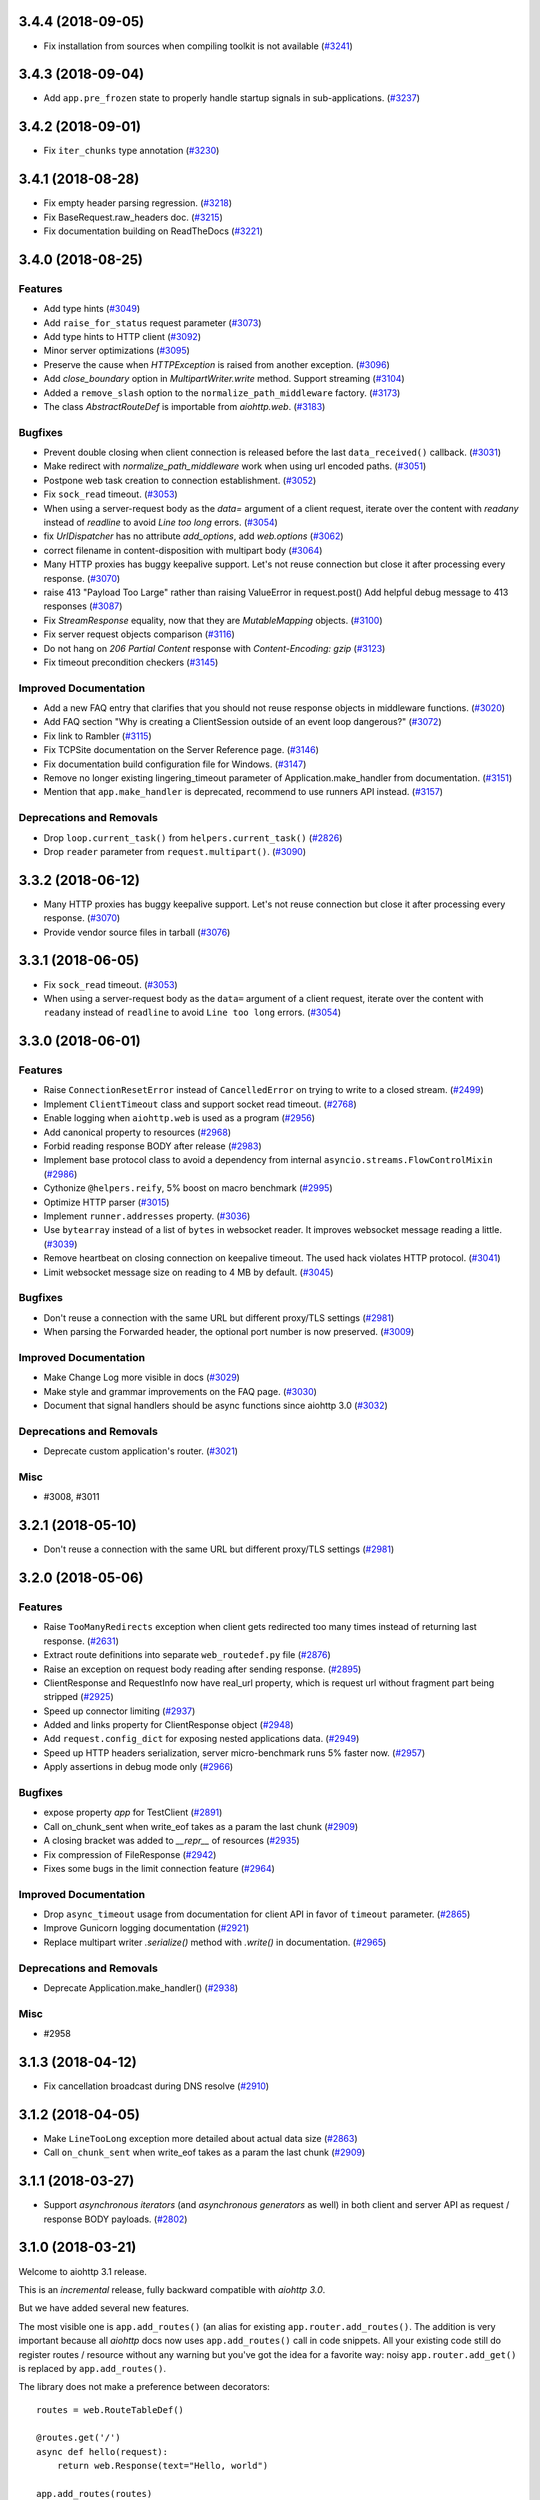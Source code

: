 3.4.4 (2018-09-05)
==================

- Fix installation from sources when compiling toolkit is not available (`#3241 <https://github.com/aio-libs/aiohttp/pull/3241>`_)

3.4.3 (2018-09-04)
==================

- Add ``app.pre_frozen`` state to properly handle startup signals in sub-applications. (`#3237 <https://github.com/aio-libs/aiohttp/pull/3237>`_)


3.4.2 (2018-09-01)
==================

- Fix ``iter_chunks`` type annotation (`#3230 <https://github.com/aio-libs/aiohttp/pull/3230>`_)

3.4.1 (2018-08-28)
==================

- Fix empty header parsing regression. (`#3218 <https://github.com/aio-libs/aiohttp/pull/3218>`_)
- Fix BaseRequest.raw_headers doc. (`#3215 <https://github.com/aio-libs/aiohttp/pull/3215>`_)
- Fix documentation building on ReadTheDocs (`#3221 <https://github.com/aio-libs/aiohttp/pull/3221>`_)


3.4.0 (2018-08-25)
==================

Features
--------

- Add type hints (`#3049 <https://github.com/aio-libs/aiohttp/pull/3049>`_)
- Add ``raise_for_status`` request parameter (`#3073 <https://github.com/aio-libs/aiohttp/pull/3073>`_)
- Add type hints to HTTP client (`#3092 <https://github.com/aio-libs/aiohttp/pull/3092>`_)
- Minor server optimizations (`#3095 <https://github.com/aio-libs/aiohttp/pull/3095>`_)
- Preserve the cause when `HTTPException` is raised from another exception. (`#3096 <https://github.com/aio-libs/aiohttp/pull/3096>`_)
- Add `close_boundary` option in `MultipartWriter.write` method. Support streaming (`#3104 <https://github.com/aio-libs/aiohttp/pull/3104>`_)
- Added a ``remove_slash`` option to the ``normalize_path_middleware`` factory. (`#3173 <https://github.com/aio-libs/aiohttp/pull/3173>`_)
- The class `AbstractRouteDef` is importable from `aiohttp.web`. (`#3183 <https://github.com/aio-libs/aiohttp/pull/3183>`_)


Bugfixes
--------

- Prevent double closing when client connection is released before the
  last ``data_received()`` callback. (`#3031 <https://github.com/aio-libs/aiohttp/pull/3031>`_)
- Make redirect with `normalize_path_middleware` work when using url encoded paths. (`#3051 <https://github.com/aio-libs/aiohttp/pull/3051>`_)
- Postpone web task creation to connection establishment. (`#3052 <https://github.com/aio-libs/aiohttp/pull/3052>`_)
- Fix ``sock_read`` timeout. (`#3053 <https://github.com/aio-libs/aiohttp/pull/3053>`_)
- When using a server-request body as the `data=` argument of a client request, iterate over the content with `readany` instead of `readline` to avoid `Line too long` errors. (`#3054 <https://github.com/aio-libs/aiohttp/pull/3054>`_)
- fix `UrlDispatcher` has no attribute `add_options`, add `web.options` (`#3062 <https://github.com/aio-libs/aiohttp/pull/3062>`_)
- correct filename in content-disposition with multipart body (`#3064 <https://github.com/aio-libs/aiohttp/pull/3064>`_)
- Many HTTP proxies has buggy keepalive support.
  Let's not reuse connection but close it after processing every response. (`#3070 <https://github.com/aio-libs/aiohttp/pull/3070>`_)
- raise 413 "Payload Too Large" rather than raising ValueError in request.post()
  Add helpful debug message to 413 responses (`#3087 <https://github.com/aio-libs/aiohttp/pull/3087>`_)
- Fix `StreamResponse` equality, now that they are `MutableMapping` objects. (`#3100 <https://github.com/aio-libs/aiohttp/pull/3100>`_)
- Fix server request objects comparison (`#3116 <https://github.com/aio-libs/aiohttp/pull/3116>`_)
- Do not hang on `206 Partial Content` response with `Content-Encoding: gzip` (`#3123 <https://github.com/aio-libs/aiohttp/pull/3123>`_)
- Fix timeout precondition checkers (`#3145 <https://github.com/aio-libs/aiohttp/pull/3145>`_)


Improved Documentation
----------------------

- Add a new FAQ entry that clarifies that you should not reuse response
  objects in middleware functions. (`#3020 <https://github.com/aio-libs/aiohttp/pull/3020>`_)
- Add FAQ section "Why is creating a ClientSession outside of an event loop dangerous?" (`#3072 <https://github.com/aio-libs/aiohttp/pull/3072>`_)
- Fix link to Rambler (`#3115 <https://github.com/aio-libs/aiohttp/pull/3115>`_)
- Fix TCPSite documentation on the Server Reference page. (`#3146 <https://github.com/aio-libs/aiohttp/pull/3146>`_)
- Fix documentation build configuration file for Windows. (`#3147 <https://github.com/aio-libs/aiohttp/pull/3147>`_)
- Remove no longer existing lingering_timeout parameter of Application.make_handler from documentation. (`#3151 <https://github.com/aio-libs/aiohttp/pull/3151>`_)
- Mention that ``app.make_handler`` is deprecated, recommend to use runners
  API instead. (`#3157 <https://github.com/aio-libs/aiohttp/pull/3157>`_)


Deprecations and Removals
-------------------------

- Drop ``loop.current_task()`` from ``helpers.current_task()`` (`#2826 <https://github.com/aio-libs/aiohttp/pull/2826>`_)
- Drop ``reader`` parameter from ``request.multipart()``. (`#3090 <https://github.com/aio-libs/aiohttp/pull/3090>`_)


3.3.2 (2018-06-12)
==================

- Many HTTP proxies has buggy keepalive support. Let's not reuse connection but
  close it after processing every response. (`#3070 <https://github.com/aio-libs/aiohttp/pull/3070>`_)

- Provide vendor source files in tarball (`#3076 <https://github.com/aio-libs/aiohttp/pull/3076>`_)


3.3.1 (2018-06-05)
==================

- Fix ``sock_read`` timeout. (`#3053 <https://github.com/aio-libs/aiohttp/pull/3053>`_)
- When using a server-request body as the ``data=`` argument of a client request,
  iterate over the content with ``readany`` instead of ``readline`` to avoid ``Line
  too long`` errors. (`#3054 <https://github.com/aio-libs/aiohttp/pull/3054>`_)


3.3.0 (2018-06-01)
==================

Features
--------

- Raise ``ConnectionResetError`` instead of ``CancelledError`` on trying to
  write to a closed stream. (`#2499 <https://github.com/aio-libs/aiohttp/pull/2499>`_)
- Implement ``ClientTimeout`` class and support socket read timeout. (`#2768 <https://github.com/aio-libs/aiohttp/pull/2768>`_)
- Enable logging when ``aiohttp.web`` is used as a program (`#2956 <https://github.com/aio-libs/aiohttp/pull/2956>`_)
- Add canonical property to resources (`#2968 <https://github.com/aio-libs/aiohttp/pull/2968>`_)
- Forbid reading response BODY after release (`#2983 <https://github.com/aio-libs/aiohttp/pull/2983>`_)
- Implement base protocol class to avoid a dependency from internal
  ``asyncio.streams.FlowControlMixin`` (`#2986 <https://github.com/aio-libs/aiohttp/pull/2986>`_)
- Cythonize ``@helpers.reify``, 5% boost on macro benchmark (`#2995 <https://github.com/aio-libs/aiohttp/pull/2995>`_)
- Optimize HTTP parser (`#3015 <https://github.com/aio-libs/aiohttp/pull/3015>`_)
- Implement ``runner.addresses`` property. (`#3036 <https://github.com/aio-libs/aiohttp/pull/3036>`_)
- Use ``bytearray`` instead of a list of ``bytes`` in websocket reader. It
  improves websocket message reading a little. (`#3039 <https://github.com/aio-libs/aiohttp/pull/3039>`_)
- Remove heartbeat on closing connection on keepalive timeout. The used hack
  violates HTTP protocol. (`#3041 <https://github.com/aio-libs/aiohttp/pull/3041>`_)
- Limit websocket message size on reading to 4 MB by default. (`#3045 <https://github.com/aio-libs/aiohttp/pull/3045>`_)


Bugfixes
--------

- Don't reuse a connection with the same URL but different proxy/TLS settings
  (`#2981 <https://github.com/aio-libs/aiohttp/pull/2981>`_)
- When parsing the Forwarded header, the optional port number is now preserved.
  (`#3009 <https://github.com/aio-libs/aiohttp/pull/3009>`_)


Improved Documentation
----------------------

- Make Change Log more visible in docs (`#3029 <https://github.com/aio-libs/aiohttp/pull/3029>`_)
- Make style and grammar improvements on the FAQ page. (`#3030 <https://github.com/aio-libs/aiohttp/pull/3030>`_)
- Document that signal handlers should be async functions since aiohttp 3.0
  (`#3032 <https://github.com/aio-libs/aiohttp/pull/3032>`_)


Deprecations and Removals
-------------------------

- Deprecate custom application's router. (`#3021 <https://github.com/aio-libs/aiohttp/pull/3021>`_)


Misc
----

- #3008, #3011


3.2.1 (2018-05-10)
==================

- Don't reuse a connection with the same URL but different proxy/TLS settings
  (`#2981 <https://github.com/aio-libs/aiohttp/pull/2981>`_)


3.2.0 (2018-05-06)
==================

Features
--------

- Raise ``TooManyRedirects`` exception when client gets redirected too many
  times instead of returning last response. (`#2631 <https://github.com/aio-libs/aiohttp/pull/2631>`_)
- Extract route definitions into separate ``web_routedef.py`` file (`#2876 <https://github.com/aio-libs/aiohttp/pull/2876>`_)
- Raise an exception on request body reading after sending response. (`#2895 <https://github.com/aio-libs/aiohttp/pull/2895>`_)
- ClientResponse and RequestInfo now have real_url property, which is request
  url without fragment part being stripped (`#2925 <https://github.com/aio-libs/aiohttp/pull/2925>`_)
- Speed up connector limiting (`#2937 <https://github.com/aio-libs/aiohttp/pull/2937>`_)
- Added and links property for ClientResponse object (`#2948 <https://github.com/aio-libs/aiohttp/pull/2948>`_)
- Add ``request.config_dict`` for exposing nested applications data. (`#2949 <https://github.com/aio-libs/aiohttp/pull/2949>`_)
- Speed up HTTP headers serialization, server micro-benchmark runs 5% faster
  now. (`#2957 <https://github.com/aio-libs/aiohttp/pull/2957>`_)
- Apply assertions in debug mode only (`#2966 <https://github.com/aio-libs/aiohttp/pull/2966>`_)


Bugfixes
--------

- expose property `app` for TestClient (`#2891 <https://github.com/aio-libs/aiohttp/pull/2891>`_)
- Call on_chunk_sent when write_eof takes as a param the last chunk (`#2909 <https://github.com/aio-libs/aiohttp/pull/2909>`_)
- A closing bracket was added to `__repr__` of resources (`#2935 <https://github.com/aio-libs/aiohttp/pull/2935>`_)
- Fix compression of FileResponse (`#2942 <https://github.com/aio-libs/aiohttp/pull/2942>`_)
- Fixes some bugs in the limit connection feature (`#2964 <https://github.com/aio-libs/aiohttp/pull/2964>`_)


Improved Documentation
----------------------

- Drop ``async_timeout`` usage from documentation for client API in favor of
  ``timeout`` parameter. (`#2865 <https://github.com/aio-libs/aiohttp/pull/2865>`_)
- Improve Gunicorn logging documentation (`#2921 <https://github.com/aio-libs/aiohttp/pull/2921>`_)
- Replace multipart writer `.serialize()` method with `.write()` in
  documentation. (`#2965 <https://github.com/aio-libs/aiohttp/pull/2965>`_)


Deprecations and Removals
-------------------------

- Deprecate Application.make_handler() (`#2938 <https://github.com/aio-libs/aiohttp/pull/2938>`_)


Misc
----

- #2958


3.1.3 (2018-04-12)
==================

- Fix cancellation broadcast during DNS resolve (`#2910 <https://github.com/aio-libs/aiohttp/pull/2910>`_)


3.1.2 (2018-04-05)
==================

- Make ``LineTooLong`` exception more detailed about actual data size (`#2863 <https://github.com/aio-libs/aiohttp/pull/2863>`_)
- Call ``on_chunk_sent`` when write_eof takes as a param the last chunk (`#2909 <https://github.com/aio-libs/aiohttp/pull/2909>`_)


3.1.1 (2018-03-27)
==================

- Support *asynchronous iterators* (and *asynchronous generators* as
  well) in both client and server API as request / response BODY
  payloads. (`#2802 <https://github.com/aio-libs/aiohttp/pull/2802>`_)


3.1.0 (2018-03-21)
==================

Welcome to aiohttp 3.1 release.

This is an *incremental* release, fully backward compatible with *aiohttp 3.0*.

But we have added several new features.

The most visible one is ``app.add_routes()`` (an alias for existing
``app.router.add_routes()``. The addition is very important because
all *aiohttp* docs now uses ``app.add_routes()`` call in code
snippets. All your existing code still do register routes / resource
without any warning but you've got the idea for a favorite way: noisy
``app.router.add_get()`` is replaced by ``app.add_routes()``.

The library does not make a preference between decorators::

   routes = web.RouteTableDef()

   @routes.get('/')
   async def hello(request):
       return web.Response(text="Hello, world")

   app.add_routes(routes)

and route tables as a list::

   async def hello(request):
       return web.Response(text="Hello, world")

   app.add_routes([web.get('/', hello)])

Both ways are equal, user may decide basing on own code taste.

Also we have a lot of minor features, bug fixes and documentation
updates, see below.

Features
--------

- Relax JSON content-type checking in the ``ClientResponse.json()`` to allow
  "application/xxx+json" instead of strict "application/json". (`#2206 <https://github.com/aio-libs/aiohttp/pull/2206>`_)
- Bump C HTTP parser to version 2.8 (`#2730 <https://github.com/aio-libs/aiohttp/pull/2730>`_)
- Accept a coroutine as an application factory in ``web.run_app`` and gunicorn
  worker. (`#2739 <https://github.com/aio-libs/aiohttp/pull/2739>`_)
- Implement application cleanup context (``app.cleanup_ctx`` property). (`#2747 <https://github.com/aio-libs/aiohttp/pull/2747>`_)
- Make ``writer.write_headers`` a coroutine. (`#2762 <https://github.com/aio-libs/aiohttp/pull/2762>`_)
- Add tracking signals for getting request/response bodies. (`#2767 <https://github.com/aio-libs/aiohttp/pull/2767>`_)
- Deprecate ClientResponseError.code in favor of .status to keep similarity
  with response classes. (`#2781 <https://github.com/aio-libs/aiohttp/pull/2781>`_)
- Implement ``app.add_routes()`` method. (`#2787 <https://github.com/aio-libs/aiohttp/pull/2787>`_)
- Implement ``web.static()`` and ``RouteTableDef.static()`` API. (`#2795 <https://github.com/aio-libs/aiohttp/pull/2795>`_)
- Install a test event loop as default by ``asyncio.set_event_loop()``. The
  change affects aiohttp test utils but backward compatibility is not broken
  for 99.99% of use cases. (`#2804 <https://github.com/aio-libs/aiohttp/pull/2804>`_)
- Refactor ``ClientResponse`` constructor: make logically required constructor
  arguments mandatory, drop ``_post_init()`` method. (`#2820 <https://github.com/aio-libs/aiohttp/pull/2820>`_)
- Use ``app.add_routes()`` in server docs everywhere (`#2830 <https://github.com/aio-libs/aiohttp/pull/2830>`_)
- Websockets refactoring, all websocket writer methods are converted into
  coroutines. (`#2836 <https://github.com/aio-libs/aiohttp/pull/2836>`_)
- Provide ``Content-Range`` header for ``Range`` requests (`#2844 <https://github.com/aio-libs/aiohttp/pull/2844>`_)


Bugfixes
--------

- Fix websocket client return EofStream. (`#2784 <https://github.com/aio-libs/aiohttp/pull/2784>`_)
- Fix websocket demo. (`#2789 <https://github.com/aio-libs/aiohttp/pull/2789>`_)
- Property ``BaseRequest.http_range`` now returns a python-like slice when
  requesting the tail of the range. It's now indicated by a negative value in
  ``range.start`` rather then in ``range.stop`` (`#2805 <https://github.com/aio-libs/aiohttp/pull/2805>`_)
- Close a connection if an unexpected exception occurs while sending a request
  (`#2827 <https://github.com/aio-libs/aiohttp/pull/2827>`_)
- Fix firing DNS tracing events. (`#2841 <https://github.com/aio-libs/aiohttp/pull/2841>`_)


Improved Documentation
----------------------

- Document behavior when cchardet detects encodings that are unknown to Python.
  (`#2732 <https://github.com/aio-libs/aiohttp/pull/2732>`_)
- Add diagrams for tracing request life style. (`#2748 <https://github.com/aio-libs/aiohttp/pull/2748>`_)
- Drop removed functionality for passing ``StreamReader`` as data at client
  side. (`#2793 <https://github.com/aio-libs/aiohttp/pull/2793>`_)

3.0.9 (2018-03-14)
==================

- Close a connection if an unexpected exception occurs while sending a request
  (`#2827 <https://github.com/aio-libs/aiohttp/pull/2827>`_)


3.0.8 (2018-03-12)
==================

- Use ``asyncio.current_task()`` on Python 3.7 (`#2825 <https://github.com/aio-libs/aiohttp/pull/2825>`_)

3.0.7 (2018-03-08)
==================

- Fix SSL proxy support by client. (`#2810 <https://github.com/aio-libs/aiohttp/pull/2810>`_)
- Restore an imperative check in ``setup.py`` for python version. The check
  works in parallel to environment marker. As effect an error about unsupported
  Python versions is raised even on outdated systems with very old
  ``setuptools`` version installed. (`#2813 <https://github.com/aio-libs/aiohttp/pull/2813>`_)


3.0.6 (2018-03-05)
==================

- Add ``_reuse_address`` and ``_reuse_port`` to
  ``web_runner.TCPSite.__slots__``. (`#2792 <https://github.com/aio-libs/aiohttp/pull/2792>`_)

3.0.5 (2018-02-27)
==================

- Fix ``InvalidStateError`` on processing a sequence of two
  ``RequestHandler.data_received`` calls on web server. (`#2773 <https://github.com/aio-libs/aiohttp/pull/2773>`_)

3.0.4 (2018-02-26)
==================

- Fix ``IndexError`` in HTTP request handling by server. (`#2752 <https://github.com/aio-libs/aiohttp/pull/2752>`_)
- Fix MultipartWriter.append* no longer returning part/payload. (`#2759 <https://github.com/aio-libs/aiohttp/pull/2759>`_)


3.0.3 (2018-02-25)
==================

- Relax ``attrs`` dependency to minimal actually supported version
  17.0.3 The change allows to avoid version conflicts with currently
  existing test tools.

3.0.2 (2018-02-23)
==================

Security Fix
------------

- Prevent Windows absolute URLs in static files.  Paths like
  ``/static/D:\path`` and ``/static/\\hostname\drive\path`` are
  forbidden.

3.0.1
=====

- Technical release for fixing distribution problems.

3.0.0 (2018-02-12)
==================

Features
--------

- Speed up the `PayloadWriter.write` method for large request bodies. (`#2126 <https://github.com/aio-libs/aiohttp/pull/2126>`_)
- StreamResponse and Response are now MutableMappings. (`#2246 <https://github.com/aio-libs/aiohttp/pull/2246>`_)
- ClientSession publishes a set of signals to track the HTTP request execution.
  (`#2313 <https://github.com/aio-libs/aiohttp/pull/2313>`_)
- Content-Disposition fast access in ClientResponse (`#2455 <https://github.com/aio-libs/aiohttp/pull/2455>`_)
- Added support to Flask-style decorators with class-based Views. (`#2472 <https://github.com/aio-libs/aiohttp/pull/2472>`_)
- Signal handlers (registered callbacks) should be coroutines. (`#2480 <https://github.com/aio-libs/aiohttp/pull/2480>`_)
- Support ``async with test_client.ws_connect(...)`` (`#2525 <https://github.com/aio-libs/aiohttp/pull/2525>`_)
- Introduce *site* and *application runner* as underlying API for `web.run_app`
  implementation. (`#2530 <https://github.com/aio-libs/aiohttp/pull/2530>`_)
- Only quote multipart boundary when necessary and sanitize input (`#2544 <https://github.com/aio-libs/aiohttp/pull/2544>`_)
- Make the `aiohttp.ClientResponse.get_encoding` method public with the
  processing of invalid charset while detecting content encoding. (`#2549 <https://github.com/aio-libs/aiohttp/pull/2549>`_)
- Add optional configurable per message compression for
  `ClientWebSocketResponse` and `WebSocketResponse`. (`#2551 <https://github.com/aio-libs/aiohttp/pull/2551>`_)
- Add hysteresis to `StreamReader` to prevent flipping between paused and
  resumed states too often. (`#2555 <https://github.com/aio-libs/aiohttp/pull/2555>`_)
- Support `.netrc` by `trust_env` (`#2581 <https://github.com/aio-libs/aiohttp/pull/2581>`_)
- Avoid to create a new resource when adding a route with the same name and
  path of the last added resource (`#2586 <https://github.com/aio-libs/aiohttp/pull/2586>`_)
- `MultipartWriter.boundary` is `str` now. (`#2589 <https://github.com/aio-libs/aiohttp/pull/2589>`_)
- Allow a custom port to be used by `TestServer` (and associated pytest
  fixtures) (`#2613 <https://github.com/aio-libs/aiohttp/pull/2613>`_)
- Add param access_log_class to web.run_app function (`#2615 <https://github.com/aio-libs/aiohttp/pull/2615>`_)
- Add ``ssl`` parameter to client API (`#2626 <https://github.com/aio-libs/aiohttp/pull/2626>`_)
- Fixes performance issue introduced by #2577. When there are no middlewares
  installed by the user, no additional and useless code is executed. (`#2629 <https://github.com/aio-libs/aiohttp/pull/2629>`_)
- Rename PayloadWriter to StreamWriter (`#2654 <https://github.com/aio-libs/aiohttp/pull/2654>`_)
- New options *reuse_port*, *reuse_address* are added to `run_app` and
  `TCPSite`. (`#2679 <https://github.com/aio-libs/aiohttp/pull/2679>`_)
- Use custom classes to pass client signals parameters (`#2686 <https://github.com/aio-libs/aiohttp/pull/2686>`_)
- Use ``attrs`` library for data classes, replace `namedtuple`. (`#2690 <https://github.com/aio-libs/aiohttp/pull/2690>`_)
- Pytest fixtures renaming, add ``aiohttp_`` prefix (`#2578 <https://github.com/aio-libs/aiohttp/pull/2578>`_)
- Add ``aiohttp-`` prefix for ``pytest-aiohttp`` command line
  parameters (`#2578 <https://github.com/aio-libs/aiohttp/pull/2578>`_)

Bugfixes
--------

- Correctly process upgrade request from server to HTTP2. ``aiohttp`` does not
  support HTTP2 yet, the protocol is not upgraded but response is handled
  correctly. (`#2277 <https://github.com/aio-libs/aiohttp/pull/2277>`_)
- Fix ClientConnectorSSLError and ClientProxyConnectionError for proxy
  connector (`#2408 <https://github.com/aio-libs/aiohttp/pull/2408>`_)
- Fix connector convert OSError to ClientConnectorError (`#2423 <https://github.com/aio-libs/aiohttp/pull/2423>`_)
- Fix connection attempts for multiple dns hosts (`#2424 <https://github.com/aio-libs/aiohttp/pull/2424>`_)
- Fix writing to closed transport by raising `asyncio.CancelledError` (`#2499 <https://github.com/aio-libs/aiohttp/pull/2499>`_)
- Fix warning in `ClientSession.__del__` by stopping to try to close it.
  (`#2523 <https://github.com/aio-libs/aiohttp/pull/2523>`_)
- Fixed race-condition for iterating addresses from the DNSCache. (`#2620 <https://github.com/aio-libs/aiohttp/pull/2620>`_)
- Fix default value of `access_log_format` argument in `web.run_app` (`#2649 <https://github.com/aio-libs/aiohttp/pull/2649>`_)
- Freeze sub-application on adding to parent app (`#2656 <https://github.com/aio-libs/aiohttp/pull/2656>`_)
- Do percent encoding for `.url_for()` parameters (`#2668 <https://github.com/aio-libs/aiohttp/pull/2668>`_)
- Correctly process request start time and multiple request/response
  headers in access log extra (`#2641 <https://github.com/aio-libs/aiohttp/pull/2641>`_)

Improved Documentation
----------------------

- Improve tutorial docs, using `literalinclude` to link to the actual files.
  (`#2396 <https://github.com/aio-libs/aiohttp/pull/2396>`_)
- Small improvement docs: better example for file uploads. (`#2401 <https://github.com/aio-libs/aiohttp/pull/2401>`_)
- Rename `from_env` to `trust_env` in client reference. (`#2451 <https://github.com/aio-libs/aiohttp/pull/2451>`_)
- ﻿Fixed mistype in `Proxy Support` section where `trust_env` parameter was
  used in `session.get("http://python.org", trust_env=True)` method instead of
  aiohttp.ClientSession constructor as follows:
  `aiohttp.ClientSession(trust_env=True)`. (`#2688 <https://github.com/aio-libs/aiohttp/pull/2688>`_)
- Fix issue with unittest example not compiling in testing docs. (`#2717 <https://github.com/aio-libs/aiohttp/pull/2717>`_)

Deprecations and Removals
-------------------------

- Simplify HTTP pipelining implementation (`#2109 <https://github.com/aio-libs/aiohttp/pull/2109>`_)
- Drop `StreamReaderPayload` and `DataQueuePayload`. (`#2257 <https://github.com/aio-libs/aiohttp/pull/2257>`_)
- Drop `md5` and `sha1` finger-prints (`#2267 <https://github.com/aio-libs/aiohttp/pull/2267>`_)
- Drop WSMessage.tp (`#2321 <https://github.com/aio-libs/aiohttp/pull/2321>`_)
- Drop Python 3.4 and Python 3.5.0, 3.5.1, 3.5.2. Minimal supported Python
  versions are 3.5.3 and 3.6.0. `yield from` is gone, use `async/await` syntax.
  (`#2343 <https://github.com/aio-libs/aiohttp/pull/2343>`_)
- Drop `aiohttp.Timeout` and use `async_timeout.timeout` instead. (`#2348 <https://github.com/aio-libs/aiohttp/pull/2348>`_)
- Drop `resolve` param from TCPConnector. (`#2377 <https://github.com/aio-libs/aiohttp/pull/2377>`_)
- Add DeprecationWarning for returning HTTPException (`#2415 <https://github.com/aio-libs/aiohttp/pull/2415>`_)
- `send_str()`, `send_bytes()`, `send_json()`, `ping()` and `pong()` are
  genuine async functions now. (`#2475 <https://github.com/aio-libs/aiohttp/pull/2475>`_)
- Drop undocumented `app.on_pre_signal` and `app.on_post_signal`. Signal
  handlers should be coroutines, support for regular functions is dropped.
  (`#2480 <https://github.com/aio-libs/aiohttp/pull/2480>`_)
- `StreamResponse.drain()` is not a part of public API anymore, just use `await
  StreamResponse.write()`. `StreamResponse.write` is converted to async
  function. (`#2483 <https://github.com/aio-libs/aiohttp/pull/2483>`_)
- Drop deprecated `slow_request_timeout` param and `**kwargs`` from
  `RequestHandler`. (`#2500 <https://github.com/aio-libs/aiohttp/pull/2500>`_)
- Drop deprecated `resource.url()`. (`#2501 <https://github.com/aio-libs/aiohttp/pull/2501>`_)
- Remove `%u` and `%l` format specifiers from access log format. (`#2506 <https://github.com/aio-libs/aiohttp/pull/2506>`_)
- Drop deprecated `request.GET` property. (`#2547 <https://github.com/aio-libs/aiohttp/pull/2547>`_)
- Simplify stream classes: drop `ChunksQueue` and `FlowControlChunksQueue`,
  merge `FlowControlStreamReader` functionality into `StreamReader`, drop
  `FlowControlStreamReader` name. (`#2555 <https://github.com/aio-libs/aiohttp/pull/2555>`_)
- Do not create a new resource on `router.add_get(..., allow_head=True)`
  (`#2585 <https://github.com/aio-libs/aiohttp/pull/2585>`_)
- Drop access to TCP tuning options from PayloadWriter and Response classes
  (`#2604 <https://github.com/aio-libs/aiohttp/pull/2604>`_)
- Drop deprecated `encoding` parameter from client API (`#2606 <https://github.com/aio-libs/aiohttp/pull/2606>`_)
- Deprecate ``verify_ssl``, ``ssl_context`` and ``fingerprint`` parameters in
  client API (`#2626 <https://github.com/aio-libs/aiohttp/pull/2626>`_)
- Get rid of the legacy class StreamWriter. (`#2651 <https://github.com/aio-libs/aiohttp/pull/2651>`_)
- Forbid non-strings in `resource.url_for()` parameters. (`#2668 <https://github.com/aio-libs/aiohttp/pull/2668>`_)
- Deprecate inheritance from ``ClientSession`` and ``web.Application`` and
  custom user attributes for ``ClientSession``, ``web.Request`` and
  ``web.Application`` (`#2691 <https://github.com/aio-libs/aiohttp/pull/2691>`_)
- Drop `resp = await aiohttp.request(...)` syntax for sake of `async with
  aiohttp.request(...) as resp:`. (`#2540 <https://github.com/aio-libs/aiohttp/pull/2540>`_)
- Forbid synchronous context managers for `ClientSession` and test
  server/client. (`#2362 <https://github.com/aio-libs/aiohttp/pull/2362>`_)


Misc
----

- #2552


2.3.10 (2018-02-02)
===================

- Fix 100% CPU usage on HTTP GET and websocket connection just after it (`#1955 <https://github.com/aio-libs/aiohttp/pull/1955>`_)

- Patch broken `ssl.match_hostname()` on Python<3.7 (`#2674 <https://github.com/aio-libs/aiohttp/pull/2674>`_)

2.3.9 (2018-01-16)
==================

- Fix colon handing in path for dynamic resources (`#2670 <https://github.com/aio-libs/aiohttp/pull/2670>`_)

2.3.8 (2018-01-15)
==================

- Do not use `yarl.unquote` internal function in aiohttp.  Fix
  incorrectly unquoted path part in URL dispatcher (`#2662 <https://github.com/aio-libs/aiohttp/pull/2662>`_)

- Fix compatibility with `yarl==1.0.0` (`#2662 <https://github.com/aio-libs/aiohttp/pull/2662>`_)

2.3.7 (2017-12-27)
==================

- Fixed race-condition for iterating addresses from the DNSCache. (`#2620 <https://github.com/aio-libs/aiohttp/pull/2620>`_)
- Fix docstring for request.host (`#2591 <https://github.com/aio-libs/aiohttp/pull/2591>`_)
- Fix docstring for request.remote (`#2592 <https://github.com/aio-libs/aiohttp/pull/2592>`_)


2.3.6 (2017-12-04)
==================

- Correct `request.app` context (for handlers not just middlewares). (`#2577 <https://github.com/aio-libs/aiohttp/pull/2577>`_)


2.3.5 (2017-11-30)
==================

- Fix compatibility with `pytest` 3.3+ (`#2565 <https://github.com/aio-libs/aiohttp/pull/2565>`_)


2.3.4 (2017-11-29)
==================

- Make `request.app` point to proper application instance when using nested
  applications (with middlewares). (`#2550 <https://github.com/aio-libs/aiohttp/pull/2550>`_)
- Change base class of ClientConnectorSSLError to ClientSSLError from
  ClientConnectorError. (`#2563 <https://github.com/aio-libs/aiohttp/pull/2563>`_)
- Return client connection back to free pool on error in `connector.connect()`.
  (`#2567 <https://github.com/aio-libs/aiohttp/pull/2567>`_)


2.3.3 (2017-11-17)
==================

- Having a `;` in Response content type does not assume it contains a charset
  anymore. (`#2197 <https://github.com/aio-libs/aiohttp/pull/2197>`_)
- Use `getattr(asyncio, 'async')` for keeping compatibility with Python 3.7.
  (`#2476 <https://github.com/aio-libs/aiohttp/pull/2476>`_)
- Ignore `NotImplementedError` raised by `set_child_watcher` from `uvloop`.
  (`#2491 <https://github.com/aio-libs/aiohttp/pull/2491>`_)
- Fix warning in `ClientSession.__del__` by stopping to try to close it.
  (`#2523 <https://github.com/aio-libs/aiohttp/pull/2523>`_)
- Fixed typo's in Third-party libraries page. And added async-v20 to the list
  (`#2510 <https://github.com/aio-libs/aiohttp/pull/2510>`_)


2.3.2 (2017-11-01)
==================

- Fix passing client max size on cloning request obj. (`#2385 <https://github.com/aio-libs/aiohttp/pull/2385>`_)
- Fix ClientConnectorSSLError and ClientProxyConnectionError for proxy
  connector. (`#2408 <https://github.com/aio-libs/aiohttp/pull/2408>`_)
- Drop generated `_http_parser` shared object from tarball distribution. (`#2414 <https://github.com/aio-libs/aiohttp/pull/2414>`_)
- Fix connector convert OSError to ClientConnectorError. (`#2423 <https://github.com/aio-libs/aiohttp/pull/2423>`_)
- Fix connection attempts for multiple dns hosts. (`#2424 <https://github.com/aio-libs/aiohttp/pull/2424>`_)
- Fix ValueError for AF_INET6 sockets if a preexisting INET6 socket to the
  `aiohttp.web.run_app` function. (`#2431 <https://github.com/aio-libs/aiohttp/pull/2431>`_)
- `_SessionRequestContextManager` closes the session properly now. (`#2441 <https://github.com/aio-libs/aiohttp/pull/2441>`_)
- Rename `from_env` to `trust_env` in client reference. (`#2451 <https://github.com/aio-libs/aiohttp/pull/2451>`_)


2.3.1 (2017-10-18)
==================

- Relax attribute lookup in warning about old-styled middleware (`#2340 <https://github.com/aio-libs/aiohttp/pull/2340>`_)


2.3.0 (2017-10-18)
==================

Features
--------

- Add SSL related params to `ClientSession.request` (`#1128 <https://github.com/aio-libs/aiohttp/pull/1128>`_)
- Make enable_compression work on HTTP/1.0 (`#1828 <https://github.com/aio-libs/aiohttp/pull/1828>`_)
- Deprecate registering synchronous web handlers (`#1993 <https://github.com/aio-libs/aiohttp/pull/1993>`_)
- Switch to `multidict 3.0`. All HTTP headers preserve casing now but compared
  in case-insensitive way. (`#1994 <https://github.com/aio-libs/aiohttp/pull/1994>`_)
- Improvement for `normalize_path_middleware`. Added possibility to handle URLs
  with query string. (`#1995 <https://github.com/aio-libs/aiohttp/pull/1995>`_)
- Use towncrier for CHANGES.txt build (`#1997 <https://github.com/aio-libs/aiohttp/pull/1997>`_)
- Implement `trust_env=True` param in `ClientSession`. (`#1998 <https://github.com/aio-libs/aiohttp/pull/1998>`_)
- Added variable to customize proxy headers (`#2001 <https://github.com/aio-libs/aiohttp/pull/2001>`_)
- Implement `router.add_routes` and router decorators. (`#2004 <https://github.com/aio-libs/aiohttp/pull/2004>`_)
- Deprecated `BaseRequest.has_body` in favor of
  `BaseRequest.can_read_body` Added `BaseRequest.body_exists`
  attribute that stays static for the lifetime of the request (`#2005 <https://github.com/aio-libs/aiohttp/pull/2005>`_)
- Provide `BaseRequest.loop` attribute (`#2024 <https://github.com/aio-libs/aiohttp/pull/2024>`_)
- Make `_CoroGuard` awaitable and fix `ClientSession.close` warning message
  (`#2026 <https://github.com/aio-libs/aiohttp/pull/2026>`_)
- Responses to redirects without Location header are returned instead of
  raising a RuntimeError (`#2030 <https://github.com/aio-libs/aiohttp/pull/2030>`_)
- Added `get_client`, `get_server`, `setUpAsync` and `tearDownAsync` methods to
  AioHTTPTestCase (`#2032 <https://github.com/aio-libs/aiohttp/pull/2032>`_)
- Add automatically a SafeChildWatcher to the test loop (`#2058 <https://github.com/aio-libs/aiohttp/pull/2058>`_)
- add ability to disable automatic response decompression (`#2110 <https://github.com/aio-libs/aiohttp/pull/2110>`_)
- Add support for throttling DNS request, avoiding the requests saturation when
  there is a miss in the DNS cache and many requests getting into the connector
  at the same time. (`#2111 <https://github.com/aio-libs/aiohttp/pull/2111>`_)
- Use request for getting access log information instead of message/transport
  pair. Add `RequestBase.remote` property for accessing to IP of client
  initiated HTTP request. (`#2123 <https://github.com/aio-libs/aiohttp/pull/2123>`_)
- json() raises a ContentTypeError exception if the content-type does not meet
  the requirements instead of raising a generic ClientResponseError. (`#2136 <https://github.com/aio-libs/aiohttp/pull/2136>`_)
- Make the HTTP client able to return HTTP chunks when chunked transfer
  encoding is used. (`#2150 <https://github.com/aio-libs/aiohttp/pull/2150>`_)
- add `append_version` arg into `StaticResource.url` and
  `StaticResource.url_for` methods for getting an url with hash (version) of
  the file. (`#2157 <https://github.com/aio-libs/aiohttp/pull/2157>`_)
- Fix parsing the Forwarded header. * commas and semicolons are allowed inside
  quoted-strings; * empty forwarded-pairs (as in for=_1;;by=_2) are allowed; *
  non-standard parameters are allowed (although this alone could be easily done
  in the previous parser). (`#2173 <https://github.com/aio-libs/aiohttp/pull/2173>`_)
- Don't require ssl module to run. aiohttp does not require SSL to function.
  The code paths involved with SSL will only be hit upon SSL usage. Raise
  `RuntimeError` if HTTPS protocol is required but ssl module is not present.
  (`#2221 <https://github.com/aio-libs/aiohttp/pull/2221>`_)
- Accept coroutine fixtures in pytest plugin (`#2223 <https://github.com/aio-libs/aiohttp/pull/2223>`_)
- Call `shutdown_asyncgens` before event loop closing on Python 3.6. (`#2227 <https://github.com/aio-libs/aiohttp/pull/2227>`_)
- Speed up Signals when there are no receivers (`#2229 <https://github.com/aio-libs/aiohttp/pull/2229>`_)
- Raise `InvalidURL` instead of `ValueError` on fetches with invalid URL.
  (`#2241 <https://github.com/aio-libs/aiohttp/pull/2241>`_)
- Move `DummyCookieJar` into `cookiejar.py` (`#2242 <https://github.com/aio-libs/aiohttp/pull/2242>`_)
- `run_app`: Make `print=None` disable printing (`#2260 <https://github.com/aio-libs/aiohttp/pull/2260>`_)
- Support `brotli` encoding (generic-purpose lossless compression algorithm)
  (`#2270 <https://github.com/aio-libs/aiohttp/pull/2270>`_)
- Add server support for WebSockets Per-Message Deflate. Add client option to
  add deflate compress header in WebSockets request header. If calling
  ClientSession.ws_connect() with `compress=15` the client will support deflate
  compress negotiation. (`#2273 <https://github.com/aio-libs/aiohttp/pull/2273>`_)
- Support `verify_ssl`, `fingerprint`, `ssl_context` and `proxy_headers` by
  `client.ws_connect`. (`#2292 <https://github.com/aio-libs/aiohttp/pull/2292>`_)
- Added `aiohttp.ClientConnectorSSLError` when connection fails due
  `ssl.SSLError` (`#2294 <https://github.com/aio-libs/aiohttp/pull/2294>`_)
- `aiohttp.web.Application.make_handler` support `access_log_class` (`#2315 <https://github.com/aio-libs/aiohttp/pull/2315>`_)
- Build HTTP parser extension in non-strict mode by default. (`#2332 <https://github.com/aio-libs/aiohttp/pull/2332>`_)


Bugfixes
--------

- Clear auth information on redirecting to other domain (`#1699 <https://github.com/aio-libs/aiohttp/pull/1699>`_)
- Fix missing app.loop on startup hooks during tests (`#2060 <https://github.com/aio-libs/aiohttp/pull/2060>`_)
- Fix issue with synchronous session closing when using `ClientSession` as an
  asynchronous context manager. (`#2063 <https://github.com/aio-libs/aiohttp/pull/2063>`_)
- Fix issue with `CookieJar` incorrectly expiring cookies in some edge cases.
  (`#2084 <https://github.com/aio-libs/aiohttp/pull/2084>`_)
- Force use of IPv4 during test, this will make tests run in a Docker container
  (`#2104 <https://github.com/aio-libs/aiohttp/pull/2104>`_)
- Warnings about unawaited coroutines now correctly point to the user's code.
  (`#2106 <https://github.com/aio-libs/aiohttp/pull/2106>`_)
- Fix issue with `IndexError` being raised by the `StreamReader.iter_chunks()`
  generator. (`#2112 <https://github.com/aio-libs/aiohttp/pull/2112>`_)
- Support HTTP 308 Permanent redirect in client class. (`#2114 <https://github.com/aio-libs/aiohttp/pull/2114>`_)
- Fix `FileResponse` sending empty chunked body on 304. (`#2143 <https://github.com/aio-libs/aiohttp/pull/2143>`_)
- Do not add `Content-Length: 0` to GET/HEAD/TRACE/OPTIONS requests by default.
  (`#2167 <https://github.com/aio-libs/aiohttp/pull/2167>`_)
- Fix parsing the Forwarded header according to RFC 7239. (`#2170 <https://github.com/aio-libs/aiohttp/pull/2170>`_)
- Securely determining remote/scheme/host #2171 (`#2171 <https://github.com/aio-libs/aiohttp/pull/2171>`_)
- Fix header name parsing, if name is split into multiple lines (`#2183 <https://github.com/aio-libs/aiohttp/pull/2183>`_)
- Handle session close during connection, `KeyError:
  <aiohttp.connector._TransportPlaceholder>` (`#2193 <https://github.com/aio-libs/aiohttp/pull/2193>`_)
- Fixes uncaught `TypeError` in `helpers.guess_filename` if `name` is not a
  string (`#2201 <https://github.com/aio-libs/aiohttp/pull/2201>`_)
- Raise OSError on async DNS lookup if resolved domain is an alias for another
  one, which does not have an A or CNAME record. (`#2231 <https://github.com/aio-libs/aiohttp/pull/2231>`_)
- Fix incorrect warning in `StreamReader`. (`#2251 <https://github.com/aio-libs/aiohttp/pull/2251>`_)
- Properly clone state of web request (`#2284 <https://github.com/aio-libs/aiohttp/pull/2284>`_)
- Fix C HTTP parser for cases when status line is split into different TCP
  packets. (`#2311 <https://github.com/aio-libs/aiohttp/pull/2311>`_)
- Fix `web.FileResponse` overriding user supplied Content-Type (`#2317 <https://github.com/aio-libs/aiohttp/pull/2317>`_)


Improved Documentation
----------------------

- Add a note about possible performance degradation in `await resp.text()` if
  charset was not provided by `Content-Type` HTTP header. Pass explicit
  encoding to solve it. (`#1811 <https://github.com/aio-libs/aiohttp/pull/1811>`_)
- Drop `disqus` widget from documentation pages. (`#2018 <https://github.com/aio-libs/aiohttp/pull/2018>`_)
- Add a graceful shutdown section to the client usage documentation. (`#2039 <https://github.com/aio-libs/aiohttp/pull/2039>`_)
- Document `connector_owner` parameter. (`#2072 <https://github.com/aio-libs/aiohttp/pull/2072>`_)
- Update the doc of web.Application (`#2081 <https://github.com/aio-libs/aiohttp/pull/2081>`_)
- Fix mistake about access log disabling. (`#2085 <https://github.com/aio-libs/aiohttp/pull/2085>`_)
- Add example usage of on_startup and on_shutdown signals by creating and
  disposing an aiopg connection engine. (`#2131 <https://github.com/aio-libs/aiohttp/pull/2131>`_)
- Document `encoded=True` for `yarl.URL`, it disables all yarl transformations.
  (`#2198 <https://github.com/aio-libs/aiohttp/pull/2198>`_)
- Document that all app's middleware factories are run for every request.
  (`#2225 <https://github.com/aio-libs/aiohttp/pull/2225>`_)
- Reflect the fact that default resolver is threaded one starting from aiohttp
  1.1 (`#2228 <https://github.com/aio-libs/aiohttp/pull/2228>`_)


Deprecations and Removals
-------------------------

- Drop deprecated `Server.finish_connections` (`#2006 <https://github.com/aio-libs/aiohttp/pull/2006>`_)
- Drop %O format from logging, use %b instead. Drop %e format from logging,
  environment variables are not supported anymore. (`#2123 <https://github.com/aio-libs/aiohttp/pull/2123>`_)
- Drop deprecated secure_proxy_ssl_header support (`#2171 <https://github.com/aio-libs/aiohttp/pull/2171>`_)
- Removed TimeService in favor of simple caching. TimeService also had a bug
  where it lost about 0.5 seconds per second. (`#2176 <https://github.com/aio-libs/aiohttp/pull/2176>`_)
- Drop unused response_factory from static files API (`#2290 <https://github.com/aio-libs/aiohttp/pull/2290>`_)


Misc
----

- #2013, #2014, #2048, #2094, #2149, #2187, #2214, #2225, #2243, #2248


2.2.5 (2017-08-03)
==================

- Don't raise deprecation warning on
  `loop.run_until_complete(client.close())` (`#2065 <https://github.com/aio-libs/aiohttp/pull/2065>`_)

2.2.4 (2017-08-02)
==================

- Fix issue with synchronous session closing when using ClientSession
  as an asynchronous context manager.  (`#2063 <https://github.com/aio-libs/aiohttp/pull/2063>`_)

2.2.3 (2017-07-04)
==================

- Fix `_CoroGuard` for python 3.4

2.2.2 (2017-07-03)
==================

- Allow `await session.close()` along with `yield from session.close()`


2.2.1 (2017-07-02)
==================

- Relax `yarl` requirement to 0.11+

- Backport #2026: `session.close` *is* a coroutine (`#2029 <https://github.com/aio-libs/aiohttp/pull/2029>`_)


2.2.0 (2017-06-20)
==================

- Add doc for add_head, update doc for add_get. (`#1944 <https://github.com/aio-libs/aiohttp/pull/1944>`_)

- Fixed consecutive calls for `Response.write_eof`.

- Retain method attributes (e.g. :code:`__doc__`) when registering synchronous
  handlers for resources. (`#1953 <https://github.com/aio-libs/aiohttp/pull/1953>`_)

- Added signal TERM handling in `run_app` to gracefully exit (`#1932 <https://github.com/aio-libs/aiohttp/pull/1932>`_)

- Fix websocket issues caused by frame fragmentation. (`#1962 <https://github.com/aio-libs/aiohttp/pull/1962>`_)

- Raise RuntimeError is you try to set the Content Length and enable
  chunked encoding at the same time (`#1941 <https://github.com/aio-libs/aiohttp/pull/1941>`_)

- Small update for `unittest_run_loop`

- Use CIMultiDict for ClientRequest.skip_auto_headers (`#1970 <https://github.com/aio-libs/aiohttp/pull/1970>`_)

- Fix wrong startup sequence: test server and `run_app()` are not raise
  `DeprecationWarning` now (`#1947 <https://github.com/aio-libs/aiohttp/pull/1947>`_)

- Make sure cleanup signal is sent if startup signal has been sent (`#1959 <https://github.com/aio-libs/aiohttp/pull/1959>`_)

- Fixed server keep-alive handler, could cause 100% cpu utilization (`#1955 <https://github.com/aio-libs/aiohttp/pull/1955>`_)

- Connection can be destroyed before response get processed if
  `await aiohttp.request(..)` is used (`#1981 <https://github.com/aio-libs/aiohttp/pull/1981>`_)

- MultipartReader does not work with -OO (`#1969 <https://github.com/aio-libs/aiohttp/pull/1969>`_)

- Fixed `ClientPayloadError` with blank `Content-Encoding` header (`#1931 <https://github.com/aio-libs/aiohttp/pull/1931>`_)

- Support `deflate` encoding implemented in `httpbin.org/deflate` (`#1918 <https://github.com/aio-libs/aiohttp/pull/1918>`_)

- Fix BadStatusLine caused by extra `CRLF` after `POST` data (`#1792 <https://github.com/aio-libs/aiohttp/pull/1792>`_)

- Keep a reference to `ClientSession` in response object (`#1985 <https://github.com/aio-libs/aiohttp/pull/1985>`_)

- Deprecate undocumented `app.on_loop_available` signal (`#1978 <https://github.com/aio-libs/aiohttp/pull/1978>`_)



2.1.0 (2017-05-26)
==================

- Added support for experimental `async-tokio` event loop written in Rust
  https://github.com/PyO3/tokio

- Write to transport ``\r\n`` before closing after keepalive timeout,
  otherwise client can not detect socket disconnection. (`#1883 <https://github.com/aio-libs/aiohttp/pull/1883>`_)

- Only call `loop.close` in `run_app` if the user did *not* supply a loop.
  Useful for allowing clients to specify their own cleanup before closing the
  asyncio loop if they wish to tightly control loop behavior

- Content disposition with semicolon in filename (`#917 <https://github.com/aio-libs/aiohttp/pull/917>`_)

- Added `request_info` to response object and `ClientResponseError`. (`#1733 <https://github.com/aio-libs/aiohttp/pull/1733>`_)

- Added `history` to `ClientResponseError`. (`#1741 <https://github.com/aio-libs/aiohttp/pull/1741>`_)

- Allow to disable redirect url re-quoting (`#1474 <https://github.com/aio-libs/aiohttp/pull/1474>`_)

- Handle RuntimeError from transport (`#1790 <https://github.com/aio-libs/aiohttp/pull/1790>`_)

- Dropped "%O" in access logger (`#1673 <https://github.com/aio-libs/aiohttp/pull/1673>`_)

- Added `args` and `kwargs` to `unittest_run_loop`. Useful with other
  decorators, for example `@patch`. (`#1803 <https://github.com/aio-libs/aiohttp/pull/1803>`_)

- Added `iter_chunks` to response.content object. (`#1805 <https://github.com/aio-libs/aiohttp/pull/1805>`_)

- Avoid creating TimerContext when there is no timeout to allow
  compatibility with Tornado. (`#1817 <https://github.com/aio-libs/aiohttp/pull/1817>`_) (`#1180 <https://github.com/aio-libs/aiohttp/pull/1180>`_)

- Add `proxy_from_env` to `ClientRequest` to read from environment
  variables. (`#1791 <https://github.com/aio-libs/aiohttp/pull/1791>`_)

- Add DummyCookieJar helper. (`#1830 <https://github.com/aio-libs/aiohttp/pull/1830>`_)

- Fix assertion errors in Python 3.4 from noop helper. (`#1847 <https://github.com/aio-libs/aiohttp/pull/1847>`_)

- Do not unquote `+` in match_info values (`#1816 <https://github.com/aio-libs/aiohttp/pull/1816>`_)

- Use Forwarded, X-Forwarded-Scheme and X-Forwarded-Host for better scheme and
  host resolution. (`#1134 <https://github.com/aio-libs/aiohttp/pull/1134>`_)

- Fix sub-application middlewares resolution order (`#1853 <https://github.com/aio-libs/aiohttp/pull/1853>`_)

- Fix applications comparison (`#1866 <https://github.com/aio-libs/aiohttp/pull/1866>`_)

- Fix static location in index when prefix is used (`#1662 <https://github.com/aio-libs/aiohttp/pull/1662>`_)

- Make test server more reliable (`#1896 <https://github.com/aio-libs/aiohttp/pull/1896>`_)

- Extend list of web exceptions, add HTTPUnprocessableEntity,
  HTTPFailedDependency, HTTPInsufficientStorage status codes (`#1920 <https://github.com/aio-libs/aiohttp/pull/1920>`_)


2.0.7 (2017-04-12)
==================

- Fix *pypi* distribution

- Fix exception description (`#1807 <https://github.com/aio-libs/aiohttp/pull/1807>`_)

- Handle socket error in FileResponse (`#1773 <https://github.com/aio-libs/aiohttp/pull/1773>`_)

- Cancel websocket heartbeat on close (`#1793 <https://github.com/aio-libs/aiohttp/pull/1793>`_)


2.0.6 (2017-04-04)
==================

- Keeping blank values for `request.post()` and `multipart.form()` (`#1765 <https://github.com/aio-libs/aiohttp/pull/1765>`_)

- TypeError in data_received of ResponseHandler (`#1770 <https://github.com/aio-libs/aiohttp/pull/1770>`_)

- Fix ``web.run_app`` not to bind to default host-port pair if only socket is
  passed (`#1786 <https://github.com/aio-libs/aiohttp/pull/1786>`_)


2.0.5 (2017-03-29)
==================

- Memory leak with aiohttp.request (`#1756 <https://github.com/aio-libs/aiohttp/pull/1756>`_)

- Disable cleanup closed ssl transports by default.

- Exception in request handling if the server responds before the body
  is sent (`#1761 <https://github.com/aio-libs/aiohttp/pull/1761>`_)


2.0.4 (2017-03-27)
==================

- Memory leak with aiohttp.request (`#1756 <https://github.com/aio-libs/aiohttp/pull/1756>`_)

- Encoding is always UTF-8 in POST data (`#1750 <https://github.com/aio-libs/aiohttp/pull/1750>`_)

- Do not add "Content-Disposition" header by default (`#1755 <https://github.com/aio-libs/aiohttp/pull/1755>`_)


2.0.3 (2017-03-24)
==================

- Call https website through proxy will cause error (`#1745 <https://github.com/aio-libs/aiohttp/pull/1745>`_)

- Fix exception on multipart/form-data post if content-type is not set (`#1743 <https://github.com/aio-libs/aiohttp/pull/1743>`_)


2.0.2 (2017-03-21)
==================

- Fixed Application.on_loop_available signal (`#1739 <https://github.com/aio-libs/aiohttp/pull/1739>`_)

- Remove debug code


2.0.1 (2017-03-21)
==================

- Fix allow-head to include name on route (`#1737 <https://github.com/aio-libs/aiohttp/pull/1737>`_)

- Fixed AttributeError in WebSocketResponse.can_prepare (`#1736 <https://github.com/aio-libs/aiohttp/pull/1736>`_)


2.0.0 (2017-03-20)
==================

- Added `json` to `ClientSession.request()` method (`#1726 <https://github.com/aio-libs/aiohttp/pull/1726>`_)

- Added session's `raise_for_status` parameter, automatically calls
  raise_for_status() on any request. (`#1724 <https://github.com/aio-libs/aiohttp/pull/1724>`_)

- `response.json()` raises `ClientReponseError` exception if response's
  content type does not match (`#1723 <https://github.com/aio-libs/aiohttp/pull/1723>`_)

  - Cleanup timer and loop handle on any client exception.

- Deprecate `loop` parameter for Application's constructor


`2.0.0rc1` (2017-03-15)
=======================

- Properly handle payload errors (`#1710 <https://github.com/aio-libs/aiohttp/pull/1710>`_)

- Added `ClientWebSocketResponse.get_extra_info()` (`#1717 <https://github.com/aio-libs/aiohttp/pull/1717>`_)

- It is not possible to combine Transfer-Encoding and chunked parameter,
  same for compress and Content-Encoding (`#1655 <https://github.com/aio-libs/aiohttp/pull/1655>`_)

- Connector's `limit` parameter indicates total concurrent connections.
  New `limit_per_host` added, indicates total connections per endpoint. (`#1601 <https://github.com/aio-libs/aiohttp/pull/1601>`_)

- Use url's `raw_host` for name resolution (`#1685 <https://github.com/aio-libs/aiohttp/pull/1685>`_)

- Change `ClientResponse.url` to `yarl.URL` instance (`#1654 <https://github.com/aio-libs/aiohttp/pull/1654>`_)

- Add max_size parameter to web.Request reading methods (`#1133 <https://github.com/aio-libs/aiohttp/pull/1133>`_)

- Web Request.post() stores data in temp files (`#1469 <https://github.com/aio-libs/aiohttp/pull/1469>`_)

- Add the `allow_head=True` keyword argument for `add_get` (`#1618 <https://github.com/aio-libs/aiohttp/pull/1618>`_)

- `run_app` and the Command Line Interface now support serving over
  Unix domain sockets for faster inter-process communication.

- `run_app` now supports passing a preexisting socket object. This can be useful
  e.g. for socket-based activated applications, when binding of a socket is
  done by the parent process.

- Implementation for Trailer headers parser is broken (`#1619 <https://github.com/aio-libs/aiohttp/pull/1619>`_)

- Fix FileResponse to not fall on bad request (range out of file size)

- Fix FileResponse to correct stream video to Chromes

- Deprecate public low-level api (`#1657 <https://github.com/aio-libs/aiohttp/pull/1657>`_)

- Deprecate `encoding` parameter for ClientSession.request() method

- Dropped aiohttp.wsgi (`#1108 <https://github.com/aio-libs/aiohttp/pull/1108>`_)

- Dropped `version` from ClientSession.request() method

- Dropped websocket version 76 support (`#1160 <https://github.com/aio-libs/aiohttp/pull/1160>`_)

- Dropped: `aiohttp.protocol.HttpPrefixParser`  (`#1590 <https://github.com/aio-libs/aiohttp/pull/1590>`_)

- Dropped: Servers response's `.started`, `.start()` and
  `.can_start()` method (`#1591 <https://github.com/aio-libs/aiohttp/pull/1591>`_)

- Dropped:  Adding `sub app` via `app.router.add_subapp()` is deprecated
  use `app.add_subapp()` instead (`#1592 <https://github.com/aio-libs/aiohttp/pull/1592>`_)

- Dropped: `Application.finish()` and `Application.register_on_finish()` (`#1602 <https://github.com/aio-libs/aiohttp/pull/1602>`_)

- Dropped: `web.Request.GET` and `web.Request.POST`

- Dropped: aiohttp.get(), aiohttp.options(), aiohttp.head(),
  aiohttp.post(), aiohttp.put(), aiohttp.patch(), aiohttp.delete(), and
  aiohttp.ws_connect() (`#1593 <https://github.com/aio-libs/aiohttp/pull/1593>`_)

- Dropped: `aiohttp.web.WebSocketResponse.receive_msg()` (`#1605 <https://github.com/aio-libs/aiohttp/pull/1605>`_)

- Dropped: `ServerHttpProtocol.keep_alive_timeout` attribute and
  `keep-alive`, `keep_alive_on`, `timeout`, `log` constructor parameters (`#1606 <https://github.com/aio-libs/aiohttp/pull/1606>`_)

- Dropped: `TCPConnector's`` `.resolve`, `.resolved_hosts`,
  `.clear_resolved_hosts()` attributes and `resolve` constructor
  parameter (`#1607 <https://github.com/aio-libs/aiohttp/pull/1607>`_)

- Dropped `ProxyConnector` (`#1609 <https://github.com/aio-libs/aiohttp/pull/1609>`_)


1.3.5 (2017-03-16)
==================

- Fixed None timeout support (`#1720 <https://github.com/aio-libs/aiohttp/pull/1720>`_)


1.3.4 (2017-03-14)
==================

- Revert timeout handling in client request

- Fix StreamResponse representation after eof

- Fix file_sender to not fall on bad request (range out of file size)

- Fix file_sender to correct stream video to Chromes

- Fix NotImplementedError server exception (`#1703 <https://github.com/aio-libs/aiohttp/pull/1703>`_)

- Clearer error message for URL without a host name. (`#1691 <https://github.com/aio-libs/aiohttp/pull/1691>`_)

- Silence deprecation warning in __repr__ (`#1690 <https://github.com/aio-libs/aiohttp/pull/1690>`_)

- IDN + HTTPS = `ssl.CertificateError` (`#1685 <https://github.com/aio-libs/aiohttp/pull/1685>`_)


1.3.3 (2017-02-19)
==================

- Fixed memory leak in time service (`#1656 <https://github.com/aio-libs/aiohttp/pull/1656>`_)


1.3.2 (2017-02-16)
==================

- Awaiting on WebSocketResponse.send_* does not work (`#1645 <https://github.com/aio-libs/aiohttp/pull/1645>`_)

- Fix multiple calls to client ws_connect when using a shared header
  dict (`#1643 <https://github.com/aio-libs/aiohttp/pull/1643>`_)

- Make CookieJar.filter_cookies() accept plain string parameter. (`#1636 <https://github.com/aio-libs/aiohttp/pull/1636>`_)


1.3.1 (2017-02-09)
==================

- Handle CLOSING in WebSocketResponse.__anext__

- Fixed AttributeError 'drain' for server websocket handler (`#1613 <https://github.com/aio-libs/aiohttp/pull/1613>`_)


1.3.0 (2017-02-08)
==================

- Multipart writer validates the data on append instead of on a
  request send (`#920 <https://github.com/aio-libs/aiohttp/pull/920>`_)

- Multipart reader accepts multipart messages with or without their epilogue
  to consistently handle valid and legacy behaviors (`#1526 <https://github.com/aio-libs/aiohttp/pull/1526>`_) (`#1581 <https://github.com/aio-libs/aiohttp/pull/1581>`_)

- Separate read + connect + request timeouts # 1523

- Do not swallow Upgrade header (`#1587 <https://github.com/aio-libs/aiohttp/pull/1587>`_)

- Fix polls demo run application (`#1487 <https://github.com/aio-libs/aiohttp/pull/1487>`_)

- Ignore unknown 1XX status codes in client (`#1353 <https://github.com/aio-libs/aiohttp/pull/1353>`_)

- Fix sub-Multipart messages missing their headers on serialization (`#1525 <https://github.com/aio-libs/aiohttp/pull/1525>`_)

- Do not use readline when reading the content of a part
  in the multipart reader (`#1535 <https://github.com/aio-libs/aiohttp/pull/1535>`_)

- Add optional flag for quoting `FormData` fields (`#916 <https://github.com/aio-libs/aiohttp/pull/916>`_)

- 416 Range Not Satisfiable if requested range end > file size (`#1588 <https://github.com/aio-libs/aiohttp/pull/1588>`_)

- Having a `:` or `@` in a route does not work (`#1552 <https://github.com/aio-libs/aiohttp/pull/1552>`_)

- Added `receive_timeout` timeout for websocket to receive complete
  message. (`#1325 <https://github.com/aio-libs/aiohttp/pull/1325>`_)

- Added `heartbeat` parameter for websocket to automatically send
  `ping` message. (`#1024 <https://github.com/aio-libs/aiohttp/pull/1024>`_) (`#777 <https://github.com/aio-libs/aiohttp/pull/777>`_)

- Remove `web.Application` dependency from `web.UrlDispatcher` (`#1510 <https://github.com/aio-libs/aiohttp/pull/1510>`_)

- Accepting back-pressure from slow websocket clients (`#1367 <https://github.com/aio-libs/aiohttp/pull/1367>`_)

- Do not pause transport during set_parser stage (`#1211 <https://github.com/aio-libs/aiohttp/pull/1211>`_)

- Lingering close does not terminate before timeout (`#1559 <https://github.com/aio-libs/aiohttp/pull/1559>`_)

- `setsockopt` may raise `OSError` exception if socket is closed already (`#1595 <https://github.com/aio-libs/aiohttp/pull/1595>`_)

- Lots of CancelledError when requests are interrupted (`#1565 <https://github.com/aio-libs/aiohttp/pull/1565>`_)

- Allow users to specify what should happen to decoding errors
  when calling a responses `text()` method (`#1542 <https://github.com/aio-libs/aiohttp/pull/1542>`_)

- Back port std module `http.cookies` for python3.4.2 (`#1566 <https://github.com/aio-libs/aiohttp/pull/1566>`_)

- Maintain url's fragment in client response (`#1314 <https://github.com/aio-libs/aiohttp/pull/1314>`_)

- Allow concurrently close WebSocket connection (`#754 <https://github.com/aio-libs/aiohttp/pull/754>`_)

- Gzipped responses with empty body raises ContentEncodingError (`#609 <https://github.com/aio-libs/aiohttp/pull/609>`_)

- Return 504 if request handle raises TimeoutError.

- Refactor how we use keep-alive and close lingering timeouts.

- Close response connection if we can not consume whole http
  message during client response release

- Abort closed ssl client transports, broken servers can keep socket
  open un-limit time (`#1568 <https://github.com/aio-libs/aiohttp/pull/1568>`_)

- Log warning instead of `RuntimeError` is websocket connection is closed.

- Deprecated: `aiohttp.protocol.HttpPrefixParser`
  will be removed in 1.4 (`#1590 <https://github.com/aio-libs/aiohttp/pull/1590>`_)

- Deprecated: Servers response's `.started`, `.start()` and
  `.can_start()` method will be removed in 1.4 (`#1591 <https://github.com/aio-libs/aiohttp/pull/1591>`_)

- Deprecated: Adding `sub app` via `app.router.add_subapp()` is deprecated
  use `app.add_subapp()` instead, will be removed in 1.4 (`#1592 <https://github.com/aio-libs/aiohttp/pull/1592>`_)

- Deprecated: aiohttp.get(), aiohttp.options(), aiohttp.head(), aiohttp.post(),
  aiohttp.put(), aiohttp.patch(), aiohttp.delete(), and aiohttp.ws_connect()
  will be removed in 1.4 (`#1593 <https://github.com/aio-libs/aiohttp/pull/1593>`_)

- Deprecated: `Application.finish()` and `Application.register_on_finish()`
  will be removed in 1.4 (`#1602 <https://github.com/aio-libs/aiohttp/pull/1602>`_)


1.2.0 (2016-12-17)
==================

- Extract `BaseRequest` from `web.Request`, introduce `web.Server`
  (former `RequestHandlerFactory`), introduce new low-level web server
  which is not coupled with `web.Application` and routing (`#1362 <https://github.com/aio-libs/aiohttp/pull/1362>`_)

- Make `TestServer.make_url` compatible with `yarl.URL` (`#1389 <https://github.com/aio-libs/aiohttp/pull/1389>`_)

- Implement range requests for static files (`#1382 <https://github.com/aio-libs/aiohttp/pull/1382>`_)

- Support task attribute for StreamResponse (`#1410 <https://github.com/aio-libs/aiohttp/pull/1410>`_)

- Drop `TestClient.app` property, use `TestClient.server.app` instead
  (BACKWARD INCOMPATIBLE)

- Drop `TestClient.handler` property, use `TestClient.server.handler` instead
  (BACKWARD INCOMPATIBLE)

- `TestClient.server` property returns a test server instance, was
  `asyncio.AbstractServer` (BACKWARD INCOMPATIBLE)

- Follow gunicorn's signal semantics in `Gunicorn[UVLoop]WebWorker` (`#1201 <https://github.com/aio-libs/aiohttp/pull/1201>`_)

- Call worker_int and worker_abort callbacks in
  `Gunicorn[UVLoop]WebWorker` (`#1202 <https://github.com/aio-libs/aiohttp/pull/1202>`_)

- Has functional tests for client proxy (`#1218 <https://github.com/aio-libs/aiohttp/pull/1218>`_)

- Fix bugs with client proxy target path and proxy host with port (`#1413 <https://github.com/aio-libs/aiohttp/pull/1413>`_)

- Fix bugs related to the use of unicode hostnames (`#1444 <https://github.com/aio-libs/aiohttp/pull/1444>`_)

- Preserve cookie quoting/escaping (`#1453 <https://github.com/aio-libs/aiohttp/pull/1453>`_)

- FileSender will send gzipped response if gzip version available (`#1426 <https://github.com/aio-libs/aiohttp/pull/1426>`_)

- Don't override `Content-Length` header in `web.Response` if no body
  was set (`#1400 <https://github.com/aio-libs/aiohttp/pull/1400>`_)

- Introduce `router.post_init()` for solving (`#1373 <https://github.com/aio-libs/aiohttp/pull/1373>`_)

- Fix raise error in case of multiple calls of `TimeServive.stop()`

- Allow to raise web exceptions on router resolving stage (`#1460 <https://github.com/aio-libs/aiohttp/pull/1460>`_)

- Add a warning for session creation outside of coroutine (`#1468 <https://github.com/aio-libs/aiohttp/pull/1468>`_)

- Avoid a race when application might start accepting incoming requests
  but startup signals are not processed yet e98e8c6

- Raise a `RuntimeError` when trying to change the status of the HTTP response
  after the headers have been sent (`#1480 <https://github.com/aio-libs/aiohttp/pull/1480>`_)

- Fix bug with https proxy acquired cleanup (`#1340 <https://github.com/aio-libs/aiohttp/pull/1340>`_)

- Use UTF-8 as the default encoding for multipart text parts (`#1484 <https://github.com/aio-libs/aiohttp/pull/1484>`_)


1.1.6 (2016-11-28)
==================

- Fix `BodyPartReader.read_chunk` bug about returns zero bytes before
  `EOF` (`#1428 <https://github.com/aio-libs/aiohttp/pull/1428>`_)

1.1.5 (2016-11-16)
==================

- Fix static file serving in fallback mode (`#1401 <https://github.com/aio-libs/aiohttp/pull/1401>`_)

1.1.4 (2016-11-14)
==================

- Make `TestServer.make_url` compatible with `yarl.URL` (`#1389 <https://github.com/aio-libs/aiohttp/pull/1389>`_)

- Generate informative exception on redirects from server which
  does not provide redirection headers (`#1396 <https://github.com/aio-libs/aiohttp/pull/1396>`_)


1.1.3 (2016-11-10)
==================

- Support *root* resources for sub-applications (`#1379 <https://github.com/aio-libs/aiohttp/pull/1379>`_)


1.1.2 (2016-11-08)
==================

- Allow starting variables with an underscore (`#1379 <https://github.com/aio-libs/aiohttp/pull/1379>`_)

- Properly process UNIX sockets by gunicorn worker (`#1375 <https://github.com/aio-libs/aiohttp/pull/1375>`_)

- Fix ordering for `FrozenList`

- Don't propagate pre and post signals to sub-application (`#1377 <https://github.com/aio-libs/aiohttp/pull/1377>`_)

1.1.1 (2016-11-04)
==================

- Fix documentation generation (`#1120 <https://github.com/aio-libs/aiohttp/pull/1120>`_)

1.1.0 (2016-11-03)
==================

- Drop deprecated `WSClientDisconnectedError` (BACKWARD INCOMPATIBLE)

- Use `yarl.URL` in client API. The change is 99% backward compatible
  but `ClientResponse.url` is an `yarl.URL` instance now. (`#1217 <https://github.com/aio-libs/aiohttp/pull/1217>`_)

- Close idle keep-alive connections on shutdown (`#1222 <https://github.com/aio-libs/aiohttp/pull/1222>`_)

- Modify regex in AccessLogger to accept underscore and numbers (`#1225 <https://github.com/aio-libs/aiohttp/pull/1225>`_)

- Use `yarl.URL` in web server API. `web.Request.rel_url` and
  `web.Request.url` are added. URLs and templates are percent-encoded
  now. (`#1224 <https://github.com/aio-libs/aiohttp/pull/1224>`_)

- Accept `yarl.URL` by server redirections (`#1278 <https://github.com/aio-libs/aiohttp/pull/1278>`_)

- Return `yarl.URL` by `.make_url()` testing utility (`#1279 <https://github.com/aio-libs/aiohttp/pull/1279>`_)

- Properly format IPv6 addresses by `aiohttp.web.run_app` (`#1139 <https://github.com/aio-libs/aiohttp/pull/1139>`_)

- Use `yarl.URL` by server API (`#1288 <https://github.com/aio-libs/aiohttp/pull/1288>`_)

  * Introduce `resource.url_for()`, deprecate `resource.url()`.

  * Implement `StaticResource`.

  * Inherit `SystemRoute` from `AbstractRoute`

  * Drop old-style routes: `Route`, `PlainRoute`, `DynamicRoute`,
    `StaticRoute`, `ResourceAdapter`.

- Revert `resp.url` back to `str`, introduce `resp.url_obj` (`#1292 <https://github.com/aio-libs/aiohttp/pull/1292>`_)

- Raise ValueError if BasicAuth login has a ":" character (`#1307 <https://github.com/aio-libs/aiohttp/pull/1307>`_)

- Fix bug when ClientRequest send payload file with opened as
  open('filename', 'r+b') (`#1306 <https://github.com/aio-libs/aiohttp/pull/1306>`_)

- Enhancement to AccessLogger (pass *extra* dict) (`#1303 <https://github.com/aio-libs/aiohttp/pull/1303>`_)

- Show more verbose message on import errors (`#1319 <https://github.com/aio-libs/aiohttp/pull/1319>`_)

- Added save and load functionality for `CookieJar` (`#1219 <https://github.com/aio-libs/aiohttp/pull/1219>`_)

- Added option on `StaticRoute` to follow symlinks (`#1299 <https://github.com/aio-libs/aiohttp/pull/1299>`_)

- Force encoding of `application/json` content type to utf-8 (`#1339 <https://github.com/aio-libs/aiohttp/pull/1339>`_)

- Fix invalid invocations of `errors.LineTooLong` (`#1335 <https://github.com/aio-libs/aiohttp/pull/1335>`_)

- Websockets: Stop `async for` iteration when connection is closed (`#1144 <https://github.com/aio-libs/aiohttp/pull/1144>`_)

- Ensure TestClient HTTP methods return a context manager (`#1318 <https://github.com/aio-libs/aiohttp/pull/1318>`_)

- Raise `ClientDisconnectedError` to `FlowControlStreamReader` read function
  if `ClientSession` object is closed by client when reading data. (`#1323 <https://github.com/aio-libs/aiohttp/pull/1323>`_)

- Document deployment without `Gunicorn` (`#1120 <https://github.com/aio-libs/aiohttp/pull/1120>`_)

- Add deprecation warning for MD5 and SHA1 digests when used for fingerprint
  of site certs in TCPConnector. (`#1186 <https://github.com/aio-libs/aiohttp/pull/1186>`_)

- Implement sub-applications (`#1301 <https://github.com/aio-libs/aiohttp/pull/1301>`_)

- Don't inherit `web.Request` from `dict` but implement
  `MutableMapping` protocol.

- Implement frozen signals

- Don't inherit `web.Application` from `dict` but implement
  `MutableMapping` protocol.

- Support freezing for web applications

- Accept access_log parameter in `web.run_app`, use `None` to disable logging

- Don't flap `tcp_cork` and `tcp_nodelay` in regular request handling.
  `tcp_nodelay` is still enabled by default.

- Improve performance of web server by removing premature computing of
  Content-Type if the value was set by `web.Response` constructor.

  While the patch boosts speed of trivial `web.Response(text='OK',
  content_type='text/plain)` very well please don't expect significant
  boost of your application -- a couple DB requests and business logic
  is still the main bottleneck.

- Boost performance by adding a custom time service (`#1350 <https://github.com/aio-libs/aiohttp/pull/1350>`_)

- Extend `ClientResponse` with `content_type` and `charset`
  properties like in `web.Request`. (`#1349 <https://github.com/aio-libs/aiohttp/pull/1349>`_)

- Disable aiodns by default (`#559 <https://github.com/aio-libs/aiohttp/pull/559>`_)

- Don't flap `tcp_cork` in client code, use TCP_NODELAY mode by default.

- Implement `web.Request.clone()` (`#1361 <https://github.com/aio-libs/aiohttp/pull/1361>`_)

1.0.5 (2016-10-11)
==================

- Fix StreamReader._read_nowait to return all available
  data up to the requested amount (`#1297 <https://github.com/aio-libs/aiohttp/pull/1297>`_)


1.0.4 (2016-09-22)
==================

- Fix FlowControlStreamReader.read_nowait so that it checks
  whether the transport is paused (`#1206 <https://github.com/aio-libs/aiohttp/pull/1206>`_)


1.0.2 (2016-09-22)
==================

- Make CookieJar compatible with 32-bit systems (`#1188 <https://github.com/aio-libs/aiohttp/pull/1188>`_)

- Add missing `WSMsgType` to `web_ws.__all__`, see (`#1200 <https://github.com/aio-libs/aiohttp/pull/1200>`_)

- Fix `CookieJar` ctor when called with `loop=None` (`#1203 <https://github.com/aio-libs/aiohttp/pull/1203>`_)

- Fix broken upper-casing in wsgi support (`#1197 <https://github.com/aio-libs/aiohttp/pull/1197>`_)


1.0.1 (2016-09-16)
==================

- Restore `aiohttp.web.MsgType` alias for `aiohttp.WSMsgType` for sake
  of backward compatibility (`#1178 <https://github.com/aio-libs/aiohttp/pull/1178>`_)

- Tune alabaster schema.

- Use `text/html` content type for displaying index pages by static
  file handler.

- Fix `AssertionError` in static file handling (`#1177 <https://github.com/aio-libs/aiohttp/pull/1177>`_)

- Fix access log formats `%O` and `%b` for static file handling

- Remove `debug` setting of GunicornWorker, use `app.debug`
  to control its debug-mode instead


1.0.0 (2016-09-16)
==================

- Change default size for client session's connection pool from
  unlimited to 20 (`#977 <https://github.com/aio-libs/aiohttp/pull/977>`_)

- Add IE support for cookie deletion. (`#994 <https://github.com/aio-libs/aiohttp/pull/994>`_)

- Remove deprecated `WebSocketResponse.wait_closed` method (BACKWARD
  INCOMPATIBLE)

- Remove deprecated `force` parameter for `ClientResponse.close`
  method (BACKWARD INCOMPATIBLE)

- Avoid using of mutable CIMultiDict kw param in make_mocked_request
  (`#997 <https://github.com/aio-libs/aiohttp/pull/997>`_)

- Make WebSocketResponse.close a little bit faster by avoiding new
  task creating just for timeout measurement

- Add `proxy` and `proxy_auth` params to `client.get()` and family,
  deprecate `ProxyConnector` (`#998 <https://github.com/aio-libs/aiohttp/pull/998>`_)

- Add support for websocket send_json and receive_json, synchronize
  server and client API for websockets (`#984 <https://github.com/aio-libs/aiohttp/pull/984>`_)

- Implement router shourtcuts for most useful HTTP methods, use
  `app.router.add_get()`, `app.router.add_post()` etc. instead of
  `app.router.add_route()` (`#986 <https://github.com/aio-libs/aiohttp/pull/986>`_)

- Support SSL connections for gunicorn worker (`#1003 <https://github.com/aio-libs/aiohttp/pull/1003>`_)

- Move obsolete examples to legacy folder

- Switch to multidict 2.0 and title-cased strings (`#1015 <https://github.com/aio-libs/aiohttp/pull/1015>`_)

- `{FOO}e` logger format is case-sensitive now

- Fix logger report for unix socket 8e8469b

- Rename aiohttp.websocket to aiohttp._ws_impl

- Rename aiohttp.MsgType tp aiohttp.WSMsgType

- Introduce aiohttp.WSMessage officially

- Rename Message -> WSMessage

- Remove deprecated decode param from resp.read(decode=True)

- Use 5min default client timeout (`#1028 <https://github.com/aio-libs/aiohttp/pull/1028>`_)

- Relax HTTP method validation in UrlDispatcher (`#1037 <https://github.com/aio-libs/aiohttp/pull/1037>`_)

- Pin minimal supported asyncio version to 3.4.2+ (`loop.is_close()`
  should be present)

- Remove aiohttp.websocket module (BACKWARD INCOMPATIBLE)
  Please use high-level client and server approaches

- Link header for 451 status code is mandatory

- Fix test_client fixture to allow multiple clients per test (`#1072 <https://github.com/aio-libs/aiohttp/pull/1072>`_)

- make_mocked_request now accepts dict as headers (`#1073 <https://github.com/aio-libs/aiohttp/pull/1073>`_)

- Add Python 3.5.2/3.6+ compatibility patch for async generator
  protocol change (`#1082 <https://github.com/aio-libs/aiohttp/pull/1082>`_)

- Improvement test_client can accept instance object (`#1083 <https://github.com/aio-libs/aiohttp/pull/1083>`_)

- Simplify ServerHttpProtocol implementation (`#1060 <https://github.com/aio-libs/aiohttp/pull/1060>`_)

- Add a flag for optional showing directory index for static file
  handling (`#921 <https://github.com/aio-libs/aiohttp/pull/921>`_)

- Define `web.Application.on_startup()` signal handler (`#1103 <https://github.com/aio-libs/aiohttp/pull/1103>`_)

- Drop ChunkedParser and LinesParser (`#1111 <https://github.com/aio-libs/aiohttp/pull/1111>`_)

- Call `Application.startup` in GunicornWebWorker (`#1105 <https://github.com/aio-libs/aiohttp/pull/1105>`_)

- Fix client handling hostnames with 63 bytes when a port is given in
  the url (`#1044 <https://github.com/aio-libs/aiohttp/pull/1044>`_)

- Implement proxy support for ClientSession.ws_connect (`#1025 <https://github.com/aio-libs/aiohttp/pull/1025>`_)

- Return named tuple from WebSocketResponse.can_prepare (`#1016 <https://github.com/aio-libs/aiohttp/pull/1016>`_)

- Fix access_log_format in `GunicornWebWorker` (`#1117 <https://github.com/aio-libs/aiohttp/pull/1117>`_)

- Setup Content-Type to application/octet-stream by default (`#1124 <https://github.com/aio-libs/aiohttp/pull/1124>`_)

- Deprecate debug parameter from app.make_handler(), use
  `Application(debug=True)` instead (`#1121 <https://github.com/aio-libs/aiohttp/pull/1121>`_)

- Remove fragment string in request path (`#846 <https://github.com/aio-libs/aiohttp/pull/846>`_)

- Use aiodns.DNSResolver.gethostbyname() if available (`#1136 <https://github.com/aio-libs/aiohttp/pull/1136>`_)

- Fix static file sending on uvloop when sendfile is available (`#1093 <https://github.com/aio-libs/aiohttp/pull/1093>`_)

- Make prettier urls if query is empty dict (`#1143 <https://github.com/aio-libs/aiohttp/pull/1143>`_)

- Fix redirects for HEAD requests (`#1147 <https://github.com/aio-libs/aiohttp/pull/1147>`_)

- Default value for `StreamReader.read_nowait` is -1 from now (`#1150 <https://github.com/aio-libs/aiohttp/pull/1150>`_)

- `aiohttp.StreamReader` is not inherited from `asyncio.StreamReader` from now
  (BACKWARD INCOMPATIBLE) (`#1150 <https://github.com/aio-libs/aiohttp/pull/1150>`_)

- Streams documentation added (`#1150 <https://github.com/aio-libs/aiohttp/pull/1150>`_)

- Add `multipart` coroutine method for web Request object (`#1067 <https://github.com/aio-libs/aiohttp/pull/1067>`_)

- Publish ClientSession.loop property (`#1149 <https://github.com/aio-libs/aiohttp/pull/1149>`_)

- Fix static file with spaces (`#1140 <https://github.com/aio-libs/aiohttp/pull/1140>`_)

- Fix piling up asyncio loop by cookie expiration callbacks (`#1061 <https://github.com/aio-libs/aiohttp/pull/1061>`_)

- Drop `Timeout` class for sake of `async_timeout` external library.
  `aiohttp.Timeout` is an alias for `async_timeout.timeout`

- `use_dns_cache` parameter of `aiohttp.TCPConnector` is `True` by
  default (BACKWARD INCOMPATIBLE) (`#1152 <https://github.com/aio-libs/aiohttp/pull/1152>`_)

- `aiohttp.TCPConnector` uses asynchronous DNS resolver if available by
  default (BACKWARD INCOMPATIBLE) (`#1152 <https://github.com/aio-libs/aiohttp/pull/1152>`_)

- Conform to RFC3986 - do not include url fragments in client requests (`#1174 <https://github.com/aio-libs/aiohttp/pull/1174>`_)

- Drop `ClientSession.cookies` (BACKWARD INCOMPATIBLE) (`#1173 <https://github.com/aio-libs/aiohttp/pull/1173>`_)

- Refactor `AbstractCookieJar` public API (BACKWARD INCOMPATIBLE) (`#1173 <https://github.com/aio-libs/aiohttp/pull/1173>`_)

- Fix clashing cookies with have the same name but belong to different
  domains (BACKWARD INCOMPATIBLE) (`#1125 <https://github.com/aio-libs/aiohttp/pull/1125>`_)

- Support binary Content-Transfer-Encoding (`#1169 <https://github.com/aio-libs/aiohttp/pull/1169>`_)


0.22.5 (08-02-2016)
===================

- Pin miltidict version to >=1.2.2

0.22.3 (07-26-2016)
===================

- Do not filter cookies if unsafe flag provided (`#1005 <https://github.com/aio-libs/aiohttp/pull/1005>`_)


0.22.2 (07-23-2016)
===================

- Suppress CancelledError when Timeout raises TimeoutError (`#970 <https://github.com/aio-libs/aiohttp/pull/970>`_)

- Don't expose `aiohttp.__version__`

- Add unsafe parameter to CookieJar (`#968 <https://github.com/aio-libs/aiohttp/pull/968>`_)

- Use unsafe cookie jar in test client tools

- Expose aiohttp.CookieJar name


0.22.1 (07-16-2016)
===================

- Large cookie expiration/max-age does not break an event loop from now
  (fixes (`#967 <https://github.com/aio-libs/aiohttp/pull/967>`_))


0.22.0 (07-15-2016)
===================

- Fix bug in serving static directory (`#803 <https://github.com/aio-libs/aiohttp/pull/803>`_)

- Fix command line arg parsing (`#797 <https://github.com/aio-libs/aiohttp/pull/797>`_)

- Fix a documentation chapter about cookie usage (`#790 <https://github.com/aio-libs/aiohttp/pull/790>`_)

- Handle empty body with gzipped encoding (`#758 <https://github.com/aio-libs/aiohttp/pull/758>`_)

- Support 451 Unavailable For Legal Reasons http status  (`#697 <https://github.com/aio-libs/aiohttp/pull/697>`_)

- Fix Cookie share example and few small typos in docs (`#817 <https://github.com/aio-libs/aiohttp/pull/817>`_)

- UrlDispatcher.add_route with partial coroutine handler (`#814 <https://github.com/aio-libs/aiohttp/pull/814>`_)

- Optional support for aiodns (`#728 <https://github.com/aio-libs/aiohttp/pull/728>`_)

- Add ServiceRestart and TryAgainLater websocket close codes (`#828 <https://github.com/aio-libs/aiohttp/pull/828>`_)

- Fix prompt message for `web.run_app` (`#832 <https://github.com/aio-libs/aiohttp/pull/832>`_)

- Allow to pass None as a timeout value to disable timeout logic (`#834 <https://github.com/aio-libs/aiohttp/pull/834>`_)

- Fix leak of connection slot during connection error (`#835 <https://github.com/aio-libs/aiohttp/pull/835>`_)

- Gunicorn worker with uvloop support
  `aiohttp.worker.GunicornUVLoopWebWorker` (`#878 <https://github.com/aio-libs/aiohttp/pull/878>`_)

- Don't send body in response to HEAD request (`#838 <https://github.com/aio-libs/aiohttp/pull/838>`_)

- Skip the preamble in MultipartReader (`#881 <https://github.com/aio-libs/aiohttp/pull/881>`_)

- Implement BasicAuth decode classmethod. (`#744 <https://github.com/aio-libs/aiohttp/pull/744>`_)

- Don't crash logger when transport is None (`#889 <https://github.com/aio-libs/aiohttp/pull/889>`_)

- Use a create_future compatibility wrapper instead of creating
  Futures directly (`#896 <https://github.com/aio-libs/aiohttp/pull/896>`_)

- Add test utilities to aiohttp (`#902 <https://github.com/aio-libs/aiohttp/pull/902>`_)

- Improve Request.__repr__ (`#875 <https://github.com/aio-libs/aiohttp/pull/875>`_)

- Skip DNS resolving if provided host is already an ip address (`#874 <https://github.com/aio-libs/aiohttp/pull/874>`_)

- Add headers to ClientSession.ws_connect (`#785 <https://github.com/aio-libs/aiohttp/pull/785>`_)

- Document that server can send pre-compressed data (`#906 <https://github.com/aio-libs/aiohttp/pull/906>`_)

- Don't add Content-Encoding and Transfer-Encoding if no body (`#891 <https://github.com/aio-libs/aiohttp/pull/891>`_)

- Add json() convenience methods to websocket message objects (`#897 <https://github.com/aio-libs/aiohttp/pull/897>`_)

- Add client_resp.raise_for_status() (`#908 <https://github.com/aio-libs/aiohttp/pull/908>`_)

- Implement cookie filter (`#799 <https://github.com/aio-libs/aiohttp/pull/799>`_)

- Include an example of middleware to handle error pages (`#909 <https://github.com/aio-libs/aiohttp/pull/909>`_)

- Fix error handling in StaticFileMixin (`#856 <https://github.com/aio-libs/aiohttp/pull/856>`_)

- Add mocked request helper (`#900 <https://github.com/aio-libs/aiohttp/pull/900>`_)

- Fix empty ALLOW Response header for cls based View (`#929 <https://github.com/aio-libs/aiohttp/pull/929>`_)

- Respect CONNECT method to implement a proxy server (`#847 <https://github.com/aio-libs/aiohttp/pull/847>`_)

- Add pytest_plugin (`#914 <https://github.com/aio-libs/aiohttp/pull/914>`_)

- Add tutorial

- Add backlog option to support more than 128 (default value in
  "create_server" function) concurrent connections (`#892 <https://github.com/aio-libs/aiohttp/pull/892>`_)

- Allow configuration of header size limits (`#912 <https://github.com/aio-libs/aiohttp/pull/912>`_)

- Separate sending file logic from StaticRoute dispatcher (`#901 <https://github.com/aio-libs/aiohttp/pull/901>`_)

- Drop deprecated share_cookies connector option (BACKWARD INCOMPATIBLE)

- Drop deprecated support for tuple as auth parameter.
  Use aiohttp.BasicAuth instead (BACKWARD INCOMPATIBLE)

- Remove deprecated `request.payload` property, use `content` instead.
  (BACKWARD INCOMPATIBLE)

- Drop all mentions about api changes in documentation for versions
  older than 0.16

- Allow to override default cookie jar (`#963 <https://github.com/aio-libs/aiohttp/pull/963>`_)

- Add manylinux wheel builds

- Dup a socket for sendfile usage (`#964 <https://github.com/aio-libs/aiohttp/pull/964>`_)

0.21.6 (05-05-2016)
===================

- Drop initial query parameters on redirects (`#853 <https://github.com/aio-libs/aiohttp/pull/853>`_)


0.21.5 (03-22-2016)
===================

- Fix command line arg parsing (`#797 <https://github.com/aio-libs/aiohttp/pull/797>`_)

0.21.4 (03-12-2016)
===================

- Fix ResourceAdapter: don't add method to allowed if resource is not
  match (`#826 <https://github.com/aio-libs/aiohttp/pull/826>`_)

- Fix Resource: append found method to returned allowed methods

0.21.2 (02-16-2016)
===================

- Fix a regression: support for handling ~/path in static file routes was
  broken (`#782 <https://github.com/aio-libs/aiohttp/pull/782>`_)

0.21.1 (02-10-2016)
===================

- Make new resources classes public (`#767 <https://github.com/aio-libs/aiohttp/pull/767>`_)

- Add `router.resources()` view

- Fix cmd-line parameter names in doc

0.21.0 (02-04-2016)
===================

- Introduce on_shutdown signal (`#722 <https://github.com/aio-libs/aiohttp/pull/722>`_)

- Implement raw input headers (`#726 <https://github.com/aio-libs/aiohttp/pull/726>`_)

- Implement web.run_app utility function (`#734 <https://github.com/aio-libs/aiohttp/pull/734>`_)

- Introduce on_cleanup signal

- Deprecate Application.finish() / Application.register_on_finish() in favor of
  on_cleanup.

- Get rid of bare aiohttp.request(), aiohttp.get() and family in docs (`#729 <https://github.com/aio-libs/aiohttp/pull/729>`_)

- Deprecate bare aiohttp.request(), aiohttp.get() and family (`#729 <https://github.com/aio-libs/aiohttp/pull/729>`_)

- Refactor keep-alive support (`#737 <https://github.com/aio-libs/aiohttp/pull/737>`_):

  - Enable keepalive for HTTP 1.0 by default

  - Disable it for HTTP 0.9 (who cares about 0.9, BTW?)

  - For keepalived connections

      - Send `Connection: keep-alive` for HTTP 1.0 only

      - don't send `Connection` header for HTTP 1.1

  - For non-keepalived connections

      - Send `Connection: close` for HTTP 1.1 only

      - don't send `Connection` header for HTTP 1.0

- Add version parameter to ClientSession constructor,
  deprecate it for session.request() and family (`#736 <https://github.com/aio-libs/aiohttp/pull/736>`_)

- Enable access log by default (`#735 <https://github.com/aio-libs/aiohttp/pull/735>`_)

- Deprecate app.router.register_route() (the method was not documented
  intentionally BTW).

- Deprecate app.router.named_routes() in favor of app.router.named_resources()

- route.add_static accepts pathlib.Path now (`#743 <https://github.com/aio-libs/aiohttp/pull/743>`_)

- Add command line support: `$ python -m aiohttp.web package.main` (`#740 <https://github.com/aio-libs/aiohttp/pull/740>`_)

- FAQ section was added to docs. Enjoy and fill free to contribute new topics

- Add async context manager support to ClientSession

- Document ClientResponse's host, method, url properties

- Use CORK/NODELAY in client API (`#748 <https://github.com/aio-libs/aiohttp/pull/748>`_)

- ClientSession.close and Connector.close are coroutines now

- Close client connection on exception in ClientResponse.release()

- Allow to read multipart parts without content-length specified (`#750 <https://github.com/aio-libs/aiohttp/pull/750>`_)

- Add support for unix domain sockets to gunicorn worker (`#470 <https://github.com/aio-libs/aiohttp/pull/470>`_)

- Add test for default Expect handler (`#601 <https://github.com/aio-libs/aiohttp/pull/601>`_)

- Add the first demo project

- Rename `loader` keyword argument in `web.Request.json` method. (`#646 <https://github.com/aio-libs/aiohttp/pull/646>`_)

- Add local socket binding for TCPConnector (`#678 <https://github.com/aio-libs/aiohttp/pull/678>`_)

0.20.2 (01-07-2016)
===================

- Enable use of `await` for a class based view (`#717 <https://github.com/aio-libs/aiohttp/pull/717>`_)

- Check address family to fill wsgi env properly (`#718 <https://github.com/aio-libs/aiohttp/pull/718>`_)

- Fix memory leak in headers processing (thanks to Marco Paolini) (`#723 <https://github.com/aio-libs/aiohttp/pull/723>`_)

0.20.1 (12-30-2015)
===================

- Raise RuntimeError is Timeout context manager was used outside of
  task context.

- Add number of bytes to stream.read_nowait (`#700 <https://github.com/aio-libs/aiohttp/pull/700>`_)

- Use X-FORWARDED-PROTO for wsgi.url_scheme when available


0.20.0 (12-28-2015)
===================

- Extend list of web exceptions, add HTTPMisdirectedRequest,
  HTTPUpgradeRequired, HTTPPreconditionRequired, HTTPTooManyRequests,
  HTTPRequestHeaderFieldsTooLarge, HTTPVariantAlsoNegotiates,
  HTTPNotExtended, HTTPNetworkAuthenticationRequired status codes (`#644 <https://github.com/aio-libs/aiohttp/pull/644>`_)

- Do not remove AUTHORIZATION header by WSGI handler (`#649 <https://github.com/aio-libs/aiohttp/pull/649>`_)

- Fix broken support for https proxies with authentication (`#617 <https://github.com/aio-libs/aiohttp/pull/617>`_)

- Get REMOTE_* and SEVER_* http vars from headers when listening on
  unix socket (`#654 <https://github.com/aio-libs/aiohttp/pull/654>`_)

- Add HTTP 308 support (`#663 <https://github.com/aio-libs/aiohttp/pull/663>`_)

- Add Tf format (time to serve request in seconds, %06f format) to
  access log (`#669 <https://github.com/aio-libs/aiohttp/pull/669>`_)

- Remove one and a half years long deprecated
  ClientResponse.read_and_close() method

- Optimize chunked encoding: use a single syscall instead of 3 calls
  on sending chunked encoded data

- Use TCP_CORK and TCP_NODELAY to optimize network latency and
  throughput (`#680 <https://github.com/aio-libs/aiohttp/pull/680>`_)

- Websocket XOR performance improved (`#687 <https://github.com/aio-libs/aiohttp/pull/687>`_)

- Avoid sending cookie attributes in Cookie header (`#613 <https://github.com/aio-libs/aiohttp/pull/613>`_)

- Round server timeouts to seconds for grouping pending calls.  That
  leads to less amount of poller syscalls e.g. epoll.poll(). (`#702 <https://github.com/aio-libs/aiohttp/pull/702>`_)

- Close connection on websocket handshake error (`#703 <https://github.com/aio-libs/aiohttp/pull/703>`_)

- Implement class based views (`#684 <https://github.com/aio-libs/aiohttp/pull/684>`_)

- Add *headers* parameter to ws_connect() (`#709 <https://github.com/aio-libs/aiohttp/pull/709>`_)

- Drop unused function `parse_remote_addr()` (`#708 <https://github.com/aio-libs/aiohttp/pull/708>`_)

- Close session on exception (`#707 <https://github.com/aio-libs/aiohttp/pull/707>`_)

- Store http code and headers in WSServerHandshakeError (`#706 <https://github.com/aio-libs/aiohttp/pull/706>`_)

- Make some low-level message properties readonly (`#710 <https://github.com/aio-libs/aiohttp/pull/710>`_)


0.19.0 (11-25-2015)
===================

- Memory leak in ParserBuffer (`#579 <https://github.com/aio-libs/aiohttp/pull/579>`_)

- Support gunicorn's `max_requests` settings in gunicorn worker

- Fix wsgi environment building (`#573 <https://github.com/aio-libs/aiohttp/pull/573>`_)

- Improve access logging (`#572 <https://github.com/aio-libs/aiohttp/pull/572>`_)

- Drop unused host and port from low-level server (`#586 <https://github.com/aio-libs/aiohttp/pull/586>`_)

- Add Python 3.5 `async for` implementation to server websocket (`#543 <https://github.com/aio-libs/aiohttp/pull/543>`_)

- Add Python 3.5 `async for` implementation to client websocket

- Add Python 3.5 `async with` implementation to client websocket

- Add charset parameter to web.Response constructor (`#593 <https://github.com/aio-libs/aiohttp/pull/593>`_)

- Forbid passing both Content-Type header and content_type or charset
  params into web.Response constructor

- Forbid duplicating of web.Application and web.Request (`#602 <https://github.com/aio-libs/aiohttp/pull/602>`_)

- Add an option to pass Origin header in ws_connect (`#607 <https://github.com/aio-libs/aiohttp/pull/607>`_)

- Add json_response function (`#592 <https://github.com/aio-libs/aiohttp/pull/592>`_)

- Make concurrent connections respect limits (`#581 <https://github.com/aio-libs/aiohttp/pull/581>`_)

- Collect history of responses if redirects occur (`#614 <https://github.com/aio-libs/aiohttp/pull/614>`_)

- Enable passing pre-compressed data in requests (`#621 <https://github.com/aio-libs/aiohttp/pull/621>`_)

- Expose named routes via UrlDispatcher.named_routes() (`#622 <https://github.com/aio-libs/aiohttp/pull/622>`_)

- Allow disabling sendfile by environment variable AIOHTTP_NOSENDFILE (`#629 <https://github.com/aio-libs/aiohttp/pull/629>`_)

- Use ensure_future if available

- Always quote params for Content-Disposition (`#641 <https://github.com/aio-libs/aiohttp/pull/641>`_)

- Support async for in multipart reader (`#640 <https://github.com/aio-libs/aiohttp/pull/640>`_)

- Add Timeout context manager (`#611 <https://github.com/aio-libs/aiohttp/pull/611>`_)

0.18.4 (13-11-2015)
===================

- Relax rule for router names again by adding dash to allowed
  characters: they may contain identifiers, dashes, dots and columns

0.18.3 (25-10-2015)
===================

- Fix formatting for _RequestContextManager helper (`#590 <https://github.com/aio-libs/aiohttp/pull/590>`_)

0.18.2 (22-10-2015)
===================

- Fix regression for OpenSSL < 1.0.0 (`#583 <https://github.com/aio-libs/aiohttp/pull/583>`_)

0.18.1 (20-10-2015)
===================

- Relax rule for router names: they may contain dots and columns
  starting from now

0.18.0 (19-10-2015)
===================

- Use errors.HttpProcessingError.message as HTTP error reason and
  message (`#459 <https://github.com/aio-libs/aiohttp/pull/459>`_)

- Optimize cythonized multidict a bit

- Change repr's of multidicts and multidict views

- default headers in ClientSession are now case-insensitive

- Make '=' char and 'wss://' schema safe in urls (`#477 <https://github.com/aio-libs/aiohttp/pull/477>`_)

- `ClientResponse.close()` forces connection closing by default from now (`#479 <https://github.com/aio-libs/aiohttp/pull/479>`_)

  N.B. Backward incompatible change: was `.close(force=False) Using
  `force` parameter for the method is deprecated: use `.release()`
  instead.

- Properly requote URL's path (`#480 <https://github.com/aio-libs/aiohttp/pull/480>`_)

- add `skip_auto_headers` parameter for client API (`#486 <https://github.com/aio-libs/aiohttp/pull/486>`_)

- Properly parse URL path in aiohttp.web.Request (`#489 <https://github.com/aio-libs/aiohttp/pull/489>`_)

- Raise RuntimeError when chunked enabled and HTTP is 1.0 (`#488 <https://github.com/aio-libs/aiohttp/pull/488>`_)

- Fix a bug with processing io.BytesIO as data parameter for client API (`#500 <https://github.com/aio-libs/aiohttp/pull/500>`_)

- Skip auto-generation of Content-Type header (`#507 <https://github.com/aio-libs/aiohttp/pull/507>`_)

- Use sendfile facility for static file handling (`#503 <https://github.com/aio-libs/aiohttp/pull/503>`_)

- Default `response_factory` in `app.router.add_static` now is
  `StreamResponse`, not `None`. The functionality is not changed if
  default is not specified.

- Drop `ClientResponse.message` attribute, it was always implementation detail.

- Streams are optimized for speed and mostly memory in case of a big
  HTTP message sizes (`#496 <https://github.com/aio-libs/aiohttp/pull/496>`_)

- Fix a bug for server-side cookies for dropping cookie and setting it
  again without Max-Age parameter.

- Don't trim redirect URL in client API (`#499 <https://github.com/aio-libs/aiohttp/pull/499>`_)

- Extend precision of access log "D" to milliseconds (`#527 <https://github.com/aio-libs/aiohttp/pull/527>`_)

- Deprecate `StreamResponse.start()` method in favor of
  `StreamResponse.prepare()` coroutine (`#525 <https://github.com/aio-libs/aiohttp/pull/525>`_)

  `.start()` is still supported but responses begun with `.start()`
  does not call signal for response preparing to be sent.

- Add `StreamReader.__repr__`

- Drop Python 3.3 support, from now minimal required version is Python
  3.4.1 (`#541 <https://github.com/aio-libs/aiohttp/pull/541>`_)

- Add `async with` support for `ClientSession.request()` and family (`#536 <https://github.com/aio-libs/aiohttp/pull/536>`_)

- Ignore message body on 204 and 304 responses (`#505 <https://github.com/aio-libs/aiohttp/pull/505>`_)

- `TCPConnector` processed both IPv4 and IPv6 by default (`#559 <https://github.com/aio-libs/aiohttp/pull/559>`_)

- Add `.routes()` view for urldispatcher (`#519 <https://github.com/aio-libs/aiohttp/pull/519>`_)

- Route name should be a valid identifier name from now (`#567 <https://github.com/aio-libs/aiohttp/pull/567>`_)

- Implement server signals (`#562 <https://github.com/aio-libs/aiohttp/pull/562>`_)

- Drop a year-old deprecated *files* parameter from client API.

- Added `async for` support for aiohttp stream (`#542 <https://github.com/aio-libs/aiohttp/pull/542>`_)

0.17.4 (09-29-2015)
===================

- Properly parse URL path in aiohttp.web.Request (`#489 <https://github.com/aio-libs/aiohttp/pull/489>`_)

- Add missing coroutine decorator, the client api is await-compatible now

0.17.3 (08-28-2015)
===================

- Remove Content-Length header on compressed responses (`#450 <https://github.com/aio-libs/aiohttp/pull/450>`_)

- Support Python 3.5

- Improve performance of transport in-use list (`#472 <https://github.com/aio-libs/aiohttp/pull/472>`_)

- Fix connection pooling (`#473 <https://github.com/aio-libs/aiohttp/pull/473>`_)

0.17.2 (08-11-2015)
===================

- Don't forget to pass `data` argument forward (`#462 <https://github.com/aio-libs/aiohttp/pull/462>`_)

- Fix multipart read bytes count (`#463 <https://github.com/aio-libs/aiohttp/pull/463>`_)

0.17.1 (08-10-2015)
===================

- Fix multidict comparison to arbitrary abc.Mapping

0.17.0 (08-04-2015)
===================

- Make StaticRoute support Last-Modified and If-Modified-Since headers (`#386 <https://github.com/aio-libs/aiohttp/pull/386>`_)

- Add Request.if_modified_since and Stream.Response.last_modified properties

- Fix deflate compression when writing a chunked response (`#395 <https://github.com/aio-libs/aiohttp/pull/395>`_)

- Request`s content-length header is cleared now after redirect from
  POST method (`#391 <https://github.com/aio-libs/aiohttp/pull/391>`_)

- Return a 400 if server received a non HTTP content (`#405 <https://github.com/aio-libs/aiohttp/pull/405>`_)

- Fix keep-alive support for aiohttp clients (`#406 <https://github.com/aio-libs/aiohttp/pull/406>`_)

- Allow gzip compression in high-level server response interface (`#403 <https://github.com/aio-libs/aiohttp/pull/403>`_)

- Rename TCPConnector.resolve and family to dns_cache (`#415 <https://github.com/aio-libs/aiohttp/pull/415>`_)

- Make UrlDispatcher ignore quoted characters during url matching (`#414 <https://github.com/aio-libs/aiohttp/pull/414>`_)
  Backward-compatibility warning: this may change the url matched by
  your queries if they send quoted character (like %2F for /) (`#414 <https://github.com/aio-libs/aiohttp/pull/414>`_)

- Use optional cchardet accelerator if present (`#418 <https://github.com/aio-libs/aiohttp/pull/418>`_)

- Borrow loop from Connector in ClientSession if loop is not set

- Add context manager support to ClientSession for session closing.

- Add toplevel get(), post(), put(), head(), delete(), options(),
  patch() coroutines.

- Fix IPv6 support for client API (`#425 <https://github.com/aio-libs/aiohttp/pull/425>`_)

- Pass SSL context through proxy connector (`#421 <https://github.com/aio-libs/aiohttp/pull/421>`_)

- Make the rule: path for add_route should start with slash

- Don't process request finishing by low-level server on closed event loop

- Don't override data if multiple files are uploaded with same key (`#433 <https://github.com/aio-libs/aiohttp/pull/433>`_)

- Ensure multipart.BodyPartReader.read_chunk read all the necessary data
  to avoid false assertions about malformed multipart payload

- Don't send body for 204, 205 and 304 http exceptions (`#442 <https://github.com/aio-libs/aiohttp/pull/442>`_)

- Correctly skip Cython compilation in MSVC not found (`#453 <https://github.com/aio-libs/aiohttp/pull/453>`_)

- Add response factory to StaticRoute (`#456 <https://github.com/aio-libs/aiohttp/pull/456>`_)

- Don't append trailing CRLF for multipart.BodyPartReader (`#454 <https://github.com/aio-libs/aiohttp/pull/454>`_)


0.16.6 (07-15-2015)
===================

- Skip compilation on Windows if vcvarsall.bat cannot be found (`#438 <https://github.com/aio-libs/aiohttp/pull/438>`_)

0.16.5 (06-13-2015)
===================

- Get rid of all comprehensions and yielding in _multidict (`#410 <https://github.com/aio-libs/aiohttp/pull/410>`_)


0.16.4 (06-13-2015)
===================

- Don't clear current exception in multidict's `__repr__` (cythonized
  versions) (`#410 <https://github.com/aio-libs/aiohttp/pull/410>`_)


0.16.3 (05-30-2015)
===================

- Fix StaticRoute vulnerability to directory traversal attacks (`#380 <https://github.com/aio-libs/aiohttp/pull/380>`_)


0.16.2 (05-27-2015)
===================

- Update python version required for `__del__` usage: it's actually
  3.4.1 instead of 3.4.0

- Add check for presence of loop.is_closed() method before call the
  former (`#378 <https://github.com/aio-libs/aiohttp/pull/378>`_)


0.16.1 (05-27-2015)
===================

- Fix regression in static file handling (`#377 <https://github.com/aio-libs/aiohttp/pull/377>`_)

0.16.0 (05-26-2015)
===================

- Unset waiter future after cancellation (`#363 <https://github.com/aio-libs/aiohttp/pull/363>`_)

- Update request url with query parameters (`#372 <https://github.com/aio-libs/aiohttp/pull/372>`_)

- Support new `fingerprint` param of TCPConnector to enable verifying
  SSL certificates via MD5, SHA1, or SHA256 digest (`#366 <https://github.com/aio-libs/aiohttp/pull/366>`_)

- Setup uploaded filename if field value is binary and transfer
  encoding is not specified (`#349 <https://github.com/aio-libs/aiohttp/pull/349>`_)

- Implement `ClientSession.close()` method

- Implement `connector.closed` readonly property

- Implement `ClientSession.closed` readonly property

- Implement `ClientSession.connector` readonly property

- Implement `ClientSession.detach` method

- Add `__del__` to client-side objects: sessions, connectors,
  connections, requests, responses.

- Refactor connections cleanup by connector (`#357 <https://github.com/aio-libs/aiohttp/pull/357>`_)

- Add `limit` parameter to connector constructor (`#358 <https://github.com/aio-libs/aiohttp/pull/358>`_)

- Add `request.has_body` property (`#364 <https://github.com/aio-libs/aiohttp/pull/364>`_)

- Add `response_class` parameter to `ws_connect()` (`#367 <https://github.com/aio-libs/aiohttp/pull/367>`_)

- `ProxyConnector` does not support keep-alive requests by default
  starting from now (`#368 <https://github.com/aio-libs/aiohttp/pull/368>`_)

- Add `connector.force_close` property

- Add ws_connect to ClientSession (`#374 <https://github.com/aio-libs/aiohttp/pull/374>`_)

- Support optional `chunk_size` parameter in `router.add_static()`


0.15.3 (04-22-2015)
===================

- Fix graceful shutdown handling

- Fix `Expect` header handling for not found and not allowed routes (`#340 <https://github.com/aio-libs/aiohttp/pull/340>`_)


0.15.2 (04-19-2015)
===================

- Flow control subsystem refactoring

- HTTP server performance optimizations

- Allow to match any request method with `*`

- Explicitly call drain on transport (`#316 <https://github.com/aio-libs/aiohttp/pull/316>`_)

- Make chardet module dependency mandatory (`#318 <https://github.com/aio-libs/aiohttp/pull/318>`_)

- Support keep-alive for HTTP 1.0 (`#325 <https://github.com/aio-libs/aiohttp/pull/325>`_)

- Do not chunk single file during upload (`#327 <https://github.com/aio-libs/aiohttp/pull/327>`_)

- Add ClientSession object for cookie storage and default headers (`#328 <https://github.com/aio-libs/aiohttp/pull/328>`_)

- Add `keep_alive_on` argument for HTTP server handler.


0.15.1 (03-31-2015)
===================

- Pass Autobahn Testsuite tests

- Fixed websocket fragmentation

- Fixed websocket close procedure

- Fixed parser buffer limits

- Added `timeout` parameter to WebSocketResponse ctor

- Added `WebSocketResponse.close_code` attribute


0.15.0 (03-27-2015)
===================

- Client WebSockets support

- New Multipart system (`#273 <https://github.com/aio-libs/aiohttp/pull/273>`_)

- Support for "Except" header (`#287 <https://github.com/aio-libs/aiohttp/pull/287>`_) (`#267 <https://github.com/aio-libs/aiohttp/pull/267>`_)

- Set default Content-Type for post requests (`#184 <https://github.com/aio-libs/aiohttp/pull/184>`_)

- Fix issue with construction dynamic route with regexps and trailing slash (`#266 <https://github.com/aio-libs/aiohttp/pull/266>`_)

- Add repr to web.Request

- Add repr to web.Response

- Add repr for NotFound and NotAllowed match infos

- Add repr for web.Application

- Add repr to UrlMappingMatchInfo (`#217 <https://github.com/aio-libs/aiohttp/pull/217>`_)

- Gunicorn 19.2.x compatibility


0.14.4 (01-29-2015)
===================

- Fix issue with error during constructing of url with regex parts (`#264 <https://github.com/aio-libs/aiohttp/pull/264>`_)


0.14.3 (01-28-2015)
===================

- Use path='/' by default for cookies (`#261 <https://github.com/aio-libs/aiohttp/pull/261>`_)


0.14.2 (01-23-2015)
===================

- Connections leak in BaseConnector (`#253 <https://github.com/aio-libs/aiohttp/pull/253>`_)

- Do not swallow websocket reader exceptions (`#255 <https://github.com/aio-libs/aiohttp/pull/255>`_)

- web.Request's read, text, json are memorized (`#250 <https://github.com/aio-libs/aiohttp/pull/250>`_)


0.14.1 (01-15-2015)
===================

- HttpMessage._add_default_headers does not overwrite existing headers (`#216 <https://github.com/aio-libs/aiohttp/pull/216>`_)

- Expose multidict classes at package level

- add `aiohttp.web.WebSocketResponse`

- According to RFC 6455 websocket subprotocol preference order is
  provided by client, not by server

- websocket's ping and pong accept optional message parameter

- multidict views do not accept `getall` parameter anymore, it
  returns the full body anyway.

- multidicts have optional Cython optimization, cythonized version of
  multidicts is about 5 times faster than pure Python.

- multidict.getall() returns `list`, not `tuple`.

- Backward incompatible change: now there are two mutable multidicts
  (`MultiDict`, `CIMultiDict`) and two immutable multidict proxies
  (`MultiDictProxy` and `CIMultiDictProxy`). Previous edition of
  multidicts was not a part of public API BTW.

- Router refactoring to push Not Allowed and Not Found in middleware processing

- Convert `ConnectionError` to `aiohttp.DisconnectedError` and don't
  eat `ConnectionError` exceptions from web handlers.

- Remove hop headers from Response class, wsgi response still uses hop headers.

- Allow to send raw chunked encoded response.

- Allow to encode output bytes stream into chunked encoding.

- Allow to compress output bytes stream with `deflate` encoding.

- Server has 75 seconds keepalive timeout now, was non-keepalive by default.

- Application does not accept `**kwargs` anymore ((`#243 <https://github.com/aio-libs/aiohttp/pull/243>`_)).

- Request is inherited from dict now for making per-request storage to
  middlewares ((`#242 <https://github.com/aio-libs/aiohttp/pull/242>`_)).


0.13.1 (12-31-2014)
===================

- Add `aiohttp.web.StreamResponse.started` property (`#213 <https://github.com/aio-libs/aiohttp/pull/213>`_)

- HTML escape traceback text in `ServerHttpProtocol.handle_error`

- Mention handler and middlewares in `aiohttp.web.RequestHandler.handle_request`
  on error ((`#218 <https://github.com/aio-libs/aiohttp/pull/218>`_))


0.13.0 (12-29-2014)
===================

- `StreamResponse.charset` converts value to lower-case on assigning.

- Chain exceptions when raise `ClientRequestError`.

- Support custom regexps in route variables (`#204 <https://github.com/aio-libs/aiohttp/pull/204>`_)

- Fixed graceful shutdown, disable keep-alive on connection closing.

- Decode HTTP message with `utf-8` encoding, some servers send headers
  in utf-8 encoding (`#207 <https://github.com/aio-libs/aiohttp/pull/207>`_)

- Support `aiohtt.web` middlewares (`#209 <https://github.com/aio-libs/aiohttp/pull/209>`_)

- Add ssl_context to TCPConnector (`#206 <https://github.com/aio-libs/aiohttp/pull/206>`_)


0.12.0 (12-12-2014)
===================

- Deep refactoring of `aiohttp.web` in backward-incompatible manner.
  Sorry, we have to do this.

- Automatically force aiohttp.web handlers to coroutines in
  `UrlDispatcher.add_route()` (`#186 <https://github.com/aio-libs/aiohttp/pull/186>`_)

- Rename `Request.POST()` function to `Request.post()`

- Added POST attribute

- Response processing refactoring: constructor does not accept Request
  instance anymore.

- Pass application instance to finish callback

- Exceptions refactoring

- Do not unquote query string in `aiohttp.web.Request`

- Fix concurrent access to payload in `RequestHandle.handle_request()`

- Add access logging to `aiohttp.web`

- Gunicorn worker for `aiohttp.web`

- Removed deprecated `AsyncGunicornWorker`

- Removed deprecated HttpClient


0.11.0 (11-29-2014)
===================

- Support named routes in `aiohttp.web.UrlDispatcher` (`#179 <https://github.com/aio-libs/aiohttp/pull/179>`_)

- Make websocket subprotocols conform to spec (`#181 <https://github.com/aio-libs/aiohttp/pull/181>`_)


0.10.2 (11-19-2014)
===================

- Don't unquote `environ['PATH_INFO']` in wsgi.py (`#177 <https://github.com/aio-libs/aiohttp/pull/177>`_)


0.10.1 (11-17-2014)
===================

- aiohttp.web.HTTPException and descendants now files response body
  with string like `404: NotFound`

- Fix multidict `__iter__`, the method should iterate over keys, not
  (key, value) pairs.


0.10.0 (11-13-2014)
===================

- Add aiohttp.web subpackage for highlevel HTTP server support.

- Add *reason* optional parameter to aiohttp.protocol.Response ctor.

- Fix aiohttp.client bug for sending file without content-type.

- Change error text for connection closed between server responses
  from 'Can not read status line' to explicit 'Connection closed by
  server'

- Drop closed connections from connector (`#173 <https://github.com/aio-libs/aiohttp/pull/173>`_)

- Set server.transport to None on .closing() (`#172 <https://github.com/aio-libs/aiohttp/pull/172>`_)


0.9.3 (10-30-2014)
==================

- Fix compatibility with asyncio 3.4.1+ (`#170 <https://github.com/aio-libs/aiohttp/pull/170>`_)


0.9.2 (10-16-2014)
==================

- Improve redirect handling (`#157 <https://github.com/aio-libs/aiohttp/pull/157>`_)

- Send raw files as is (`#153 <https://github.com/aio-libs/aiohttp/pull/153>`_)

- Better websocket support (`#150 <https://github.com/aio-libs/aiohttp/pull/150>`_)


0.9.1 (08-30-2014)
==================

- Added MultiDict support for client request params and data (`#114 <https://github.com/aio-libs/aiohttp/pull/114>`_).

- Fixed parameter type for IncompleteRead exception (`#118 <https://github.com/aio-libs/aiohttp/pull/118>`_).

- Strictly require ASCII headers names and values (`#137 <https://github.com/aio-libs/aiohttp/pull/137>`_)

- Keep port in ProxyConnector (`#128 <https://github.com/aio-libs/aiohttp/pull/128>`_).

- Python 3.4.1 compatibility (`#131 <https://github.com/aio-libs/aiohttp/pull/131>`_).


0.9.0 (07-08-2014)
==================

- Better client basic authentication support (`#112 <https://github.com/aio-libs/aiohttp/pull/112>`_).

- Fixed incorrect line splitting in HttpRequestParser (`#97 <https://github.com/aio-libs/aiohttp/pull/97>`_).

- Support StreamReader and DataQueue as request data.

- Client files handling refactoring (`#20 <https://github.com/aio-libs/aiohttp/pull/20>`_).

- Backward incompatible: Replace DataQueue with StreamReader for
  request payload (`#87 <https://github.com/aio-libs/aiohttp/pull/87>`_).


0.8.4 (07-04-2014)
==================

- Change ProxyConnector authorization parameters.


0.8.3 (07-03-2014)
==================

- Publish TCPConnector properties: verify_ssl, family, resolve, resolved_hosts.

- Don't parse message body for HEAD responses.

- Refactor client response decoding.


0.8.2 (06-22-2014)
==================

- Make ProxyConnector.proxy immutable property.

- Make UnixConnector.path immutable property.

- Fix resource leak for aiohttp.request() with implicit connector.

- Rename Connector's reuse_timeout to keepalive_timeout.


0.8.1 (06-18-2014)
==================

- Use case insensitive multidict for server request/response headers.

- MultiDict.getall() accepts default value.

- Catch server ConnectionError.

- Accept MultiDict (and derived) instances in aiohttp.request header argument.

- Proxy 'CONNECT' support.


0.8.0 (06-06-2014)
==================

- Add support for utf-8 values in HTTP headers

- Allow to use custom response class instead of HttpResponse

- Use MultiDict for client request headers

- Use MultiDict for server request/response headers

- Store response headers in ClientResponse.headers attribute

- Get rid of timeout parameter in aiohttp.client API

- Exceptions refactoring


0.7.3 (05-20-2014)
==================

- Simple HTTP proxy support.


0.7.2 (05-14-2014)
==================

- Get rid of `__del__` methods

- Use ResourceWarning instead of logging warning record.


0.7.1 (04-28-2014)
==================

- Do not unquote client request urls.

- Allow multiple waiters on transport drain.

- Do not return client connection to pool in case of exceptions.

- Rename SocketConnector to TCPConnector and UnixSocketConnector to
  UnixConnector.


0.7.0 (04-16-2014)
==================

- Connection flow control.

- HTTP client session/connection pool refactoring.

- Better handling for bad server requests.


0.6.5 (03-29-2014)
==================

- Added client session reuse timeout.

- Better client request cancellation support.

- Better handling responses without content length.

- Added HttpClient verify_ssl parameter support.


0.6.4 (02-27-2014)
==================

- Log content-length missing warning only for put and post requests.


0.6.3 (02-27-2014)
==================

- Better support for server exit.

- Read response body until EOF if content-length is not defined (`#14 <https://github.com/aio-libs/aiohttp/pull/14>`_)


0.6.2 (02-18-2014)
==================

- Fix trailing char in allowed_methods.

- Start slow request timer for first request.


0.6.1 (02-17-2014)
==================

- Added utility method HttpResponse.read_and_close()

- Added slow request timeout.

- Enable socket SO_KEEPALIVE if available.


0.6.0 (02-12-2014)
==================

- Better handling for process exit.


0.5.0 (01-29-2014)
==================

- Allow to use custom HttpRequest client class.

- Use gunicorn keepalive setting for asynchronous worker.

- Log leaking responses.

- python 3.4 compatibility


0.4.4 (11-15-2013)
==================

- Resolve only AF_INET family, because it is not clear how to pass
  extra info to asyncio.


0.4.3 (11-15-2013)
==================

- Allow to wait completion of request with `HttpResponse.wait_for_close()`


0.4.2 (11-14-2013)
==================

- Handle exception in client request stream.

- Prevent host resolving for each client request.


0.4.1 (11-12-2013)
==================

- Added client support for `expect: 100-continue` header.


0.4 (11-06-2013)
================

- Added custom wsgi application close procedure

- Fixed concurrent host failure in HttpClient


0.3 (11-04-2013)
================

- Added PortMapperWorker

- Added HttpClient

- Added TCP connection timeout to HTTP client

- Better client connection errors handling

- Gracefully handle process exit


0.2
===

- Fix packaging
